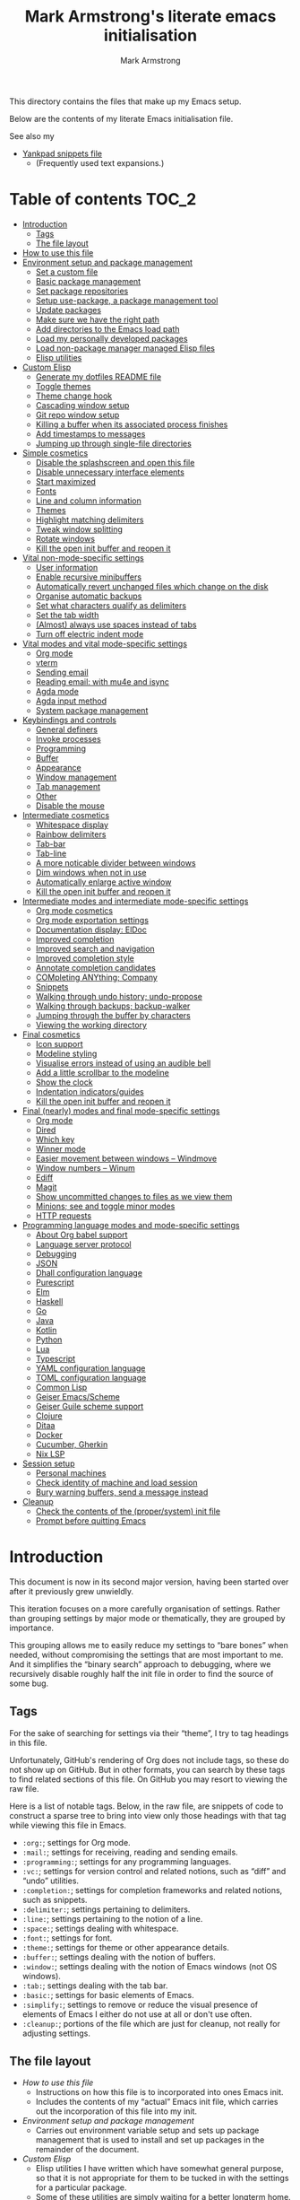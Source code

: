 # This file is automatically generated by emacs-init.org.
# This file should not be modified directly.

#+options: toc:nil tags:t timestamp:nil
#+options: num:nil
#+title: Mark Armstrong's literate emacs initialisation
#+author: Mark Armstrong
#+export_file_name: README.org

This directory contains the files that make up my Emacs setup.

Below are the contents of my literate Emacs initialisation file.

See also my
- [[file:./yankpad.org][Yankpad snippets file]]
  - (Frequently used text expansions.)

* Table of contents                             :TOC_2:
- [[#introduction][Introduction]]
  - [[#tags][Tags]]
  - [[#the-file-layout][The file layout]]
- [[#how-to-use-this-file][How to use this file]]
- [[#environment-setup-and-package-management][Environment setup and package management]]
  - [[#set-a-custom-file][Set a custom file]]
  - [[#basic-package-management][Basic package management]]
  - [[#set-package-repositories][Set package repositories]]
  - [[#setup-use-package-a-package-management-tool][Setup use-package, a package management tool]]
  - [[#update-packages][Update packages]]
  - [[#make-sure-we-have-the-right-path][Make sure we have the right path]]
  - [[#add-directories-to-the-emacs-load-path][Add directories to the Emacs load path]]
  - [[#load-my-personally-developed-packages][Load my personally developed packages]]
  - [[#load-non-package-manager-managed-elisp-files][Load non-package manager managed Elisp files]]
  - [[#elisp-utilities][Elisp utilities]]
- [[#custom-elisp][Custom Elisp]]
  - [[#generate-my-dotfiles-readme-file][Generate my dotfiles README file]]
  - [[#toggle-themes][Toggle themes]]
  - [[#theme-change-hook][Theme change hook]]
  - [[#cascading-window-setup][Cascading window setup]]
  - [[#git-repo-window-setup][Git repo window setup]]
  - [[#killing-a-buffer-when-its-associated-process-finishes][Killing a buffer when its associated process finishes]]
  - [[#add-timestamps-to-messages][Add timestamps to messages]]
  - [[#jumping-up-through-single-file-directories][Jumping up through single-file directories]]
- [[#simple-cosmetics][Simple cosmetics]]
  - [[#disable-the-splashscreen-and-open-this-file][Disable the splashscreen and open this file]]
  - [[#disable-unnecessary-interface-elements][Disable unnecessary interface elements]]
  - [[#start-maximized][Start maximized]]
  - [[#fonts][Fonts]]
  - [[#line-and-column-information][Line and column information]]
  - [[#themes][Themes]]
  - [[#highlight-matching-delimiters][Highlight matching delimiters]]
  - [[#tweak-window-splitting][Tweak window splitting]]
  - [[#rotate-windows][Rotate windows]]
  - [[#kill-the-open-init-buffer-and-reopen-it][Kill the open init buffer and reopen it]]
- [[#vital-non-mode-specific-settings][Vital non-mode-specific settings]]
  - [[#user-information][User information]]
  - [[#enable-recursive-minibuffers][Enable recursive minibuffers]]
  - [[#automatically-revert-unchanged-files-which-change-on-the-disk][Automatically revert unchanged files which change on the disk]]
  - [[#organise-automatic-backups][Organise automatic backups]]
  - [[#set-what-characters-qualify-as-delimiters][Set what characters qualify as delimiters]]
  - [[#set-the-tab-width][Set the tab width]]
  - [[#almost-always-use-spaces-instead-of-tabs][(Almost) always use spaces instead of tabs]]
  - [[#turn-off-electric-indent-mode][Turn off electric indent mode]]
- [[#vital-modes-and-vital-mode-specific-settings][Vital modes and vital mode-specific settings]]
  - [[#org-mode][Org mode]]
  - [[#vterm][vterm]]
  - [[#sending-email][Sending email]]
  - [[#reading-email-with-mu4e-and-isync][Reading email: with mu4e and isync]]
  - [[#agda-mode][Agda mode]]
  - [[#agda-input-method][Agda input method]]
  - [[#system-package-management][System package management]]
- [[#keybindings-and-controls][Keybindings and controls]]
  - [[#general-definers][General definers]]
  - [[#invoke-processes][Invoke processes]]
  - [[#programming][Programming]]
  - [[#buffer][Buffer]]
  - [[#appearance][Appearance]]
  - [[#window-management][Window management]]
  - [[#tab-management][Tab management]]
  - [[#other][Other]]
  - [[#disable-the-mouse][Disable the mouse]]
- [[#intermediate-cosmetics][Intermediate cosmetics]]
  - [[#whitespace-display][Whitespace display]]
  - [[#rainbow-delimiters][Rainbow delimiters]]
  - [[#tab-bar][Tab-bar]]
  - [[#tab-line][Tab-line]]
  - [[#a-more-noticable-divider-between-windows][A more noticable divider between windows]]
  - [[#dim-windows-when-not-in-use][Dim windows when not in use]]
  - [[#automatically-enlarge-active-window][Automatically enlarge active window]]
  - [[#kill-the-open-init-buffer-and-reopen-it-1][Kill the open init buffer and reopen it]]
- [[#intermediate-modes-and-intermediate-mode-specific-settings][Intermediate modes and intermediate mode-specific settings]]
  - [[#org-mode-cosmetics][Org mode cosmetics]]
  - [[#org-mode-exportation-settings][Org mode exportation settings]]
  - [[#documentation-display-eldoc][Documentation display: ElDoc]]
  - [[#improved-completion][Improved completion]]
  - [[#improved-search-and-navigation][Improved search and navigation]]
  - [[#improved-completion-style][Improved completion style]]
  - [[#annotate-completion-candidates][Annotate completion candidates]]
  - [[#completing-anything-company][COMpleting ANYthing; Company]]
  - [[#snippets][Snippets]]
  - [[#walking-through-undo-history-undo-propose][Walking through undo history; undo-propose]]
  - [[#walking-through-backups-backup-walker][Walking through backups; backup-walker]]
  - [[#jumping-through-the-buffer-by-characters][Jumping through the buffer by characters]]
  - [[#viewing-the-working-directory][Viewing the working directory]]
- [[#final-cosmetics][Final cosmetics]]
  - [[#icon-support][Icon support]]
  - [[#modeline-styling][Modeline styling]]
  - [[#visualise-errors-instead-of-using-an-audible-bell][Visualise errors instead of using an audible bell]]
  - [[#add-a-little-scrollbar-to-the-modeline][Add a little scrollbar to the modeline]]
  - [[#show-the-clock][Show the clock]]
  - [[#indentation-indicatorsguides][Indentation indicators/guides]]
  - [[#kill-the-open-init-buffer-and-reopen-it-2][Kill the open init buffer and reopen it]]
- [[#final-nearly-modes-and-final-mode-specific-settings][Final (nearly) modes and final mode-specific settings]]
  - [[#org-mode-1][Org mode]]
  - [[#dired][Dired]]
  - [[#which-key][Which key]]
  - [[#winner-mode][Winner mode]]
  - [[#easier-movement-between-windows--windmove][Easier movement between windows – Windmove]]
  - [[#window-numbers--winum][Window numbers – Winum]]
  - [[#ediff][Ediff]]
  - [[#magit][Magit]]
  - [[#show-uncommitted-changes-to-files-as-we-view-them][Show uncommitted changes to files as we view them]]
  - [[#minions-see-and-toggle-minor-modes][Minions; see and toggle minor modes]]
  - [[#http-requests][HTTP requests]]
- [[#programming-language-modes-and-mode-specific-settings][Programming language modes and mode-specific settings]]
  - [[#about-org-babel-support][About Org babel support]]
  - [[#language-server-protocol][Language server protocol]]
  - [[#debugging][Debugging]]
  - [[#json][JSON]]
  - [[#dhall-configuration-language][Dhall configuration language]]
  - [[#purescript][Purescript]]
  - [[#elm][Elm]]
  - [[#haskell][Haskell]]
  - [[#go][Go]]
  - [[#java][Java]]
  - [[#kotlin][Kotlin]]
  - [[#python][Python]]
  - [[#lua][Lua]]
  - [[#typescript][Typescript]]
  - [[#yaml-configuration-language][YAML configuration language]]
  - [[#toml-configuration-language][TOML configuration language]]
  - [[#common-lisp][Common Lisp]]
  - [[#geiser-emacsscheme][Geiser Emacs/Scheme]]
  - [[#geiser-guile-scheme-support][Geiser Guile scheme support]]
  - [[#clojure][Clojure]]
  - [[#ditaa][Ditaa]]
  - [[#docker][Docker]]
  - [[#cucumber-gherkin][Cucumber, Gherkin]]
  - [[#nix-lsp][Nix LSP]]
- [[#session-setup][Session setup]]
  - [[#personal-machines][Personal machines]]
  - [[#check-identity-of-machine-and-load-session][Check identity of machine and load session]]
  - [[#bury-warning-buffers-send-a-message-instead][Bury warning buffers, send a message instead]]
- [[#cleanup][Cleanup]]
  - [[#check-the-contents-of-the-propersystem-init-file][Check the contents of the (proper/system) init file]]
  - [[#prompt-before-quitting-emacs][Prompt before quitting Emacs]]

* Introduction

[[file:./media/emacs-screenshot-06-26-2021.png]]
This document is now in its second major version, having been
started over after it previously grew unwieldly.

This iteration focuses on a more carefully organisation of settings.
Rather than grouping settings by major mode or thematically,
they are grouped by importance.

This grouping allows me to easily reduce my settings to “bare bones”
when needed, without compromising the settings that are most important to me.
And it simplifies the “binary search” approach to debugging,
where we recursively disable roughly half the init file in order
to find the source of some bug.
** Tags

For the sake of searching for settings via their “theme”,
I try to tag headings in this file.

Unfortunately, GitHub's rendering of Org does not include tags,
so these do not show up on GitHub.
But in other formats, you can search by these tags
to find related sections of this file.
On GitHub you may resort to viewing the raw file.

Here is a list of notable tags.
Below, in the raw file, are snippets of code to construct a sparse tree
to bring into view only those headings with that tag
while viewing this file in Emacs.
- ~:org:~; settings for Org mode.
- ~:mail:~; settings for receiving, reading and sending emails.
- ~:programming:~; settings for any programming languages.
- ~:vc:~; settings for version control and related notions,
  such as “diff” and “undo” utilities.
- ~:completion:~; settings for completion frameworks and related notions,
  such as snippets.
- ~:delimiter:~; settings pertaining to delimiters.
- ~:line:~; settings pertaining to the notion of a line.
- ~:space:~; settings dealing with whitespace.
- ~:font:~; settings for font.
- ~:theme:~; settings for theme or other appearance details.
- ~:buffer:~; settings dealing with the notion of buffers.
- ~:window:~; settings dealing with the notion of Emacs windows
  (not OS windows).
- ~:tab:~; settings dealing with the tab bar.
- ~:basic:~; settings for basic elements of Emacs.
- ~:simplify:~; settings to remove or reduce the visual presence
  of elements of Emacs I either do not use at all or don't use often.
- ~:cleanup:~; portions of the file which are just for cleanup,
  not really for adjusting settings.

** The file layout

- [[How to use this file]]
  - Instructions on how this file is to incorporated
    into ones Emacs init.
  - Includes the contents of my “actual” Emacs init file,
    which carries out the incorporation of this file into my init.
- [[Environment setup and package management]]
  - Carries out environment variable setup
    and sets up package management
    that is used to install and set up packages
    in the remainder of the document.
- [[Custom Elisp]]
  - Elisp utilities I have written which have somewhat general purpose,
    so that it is not appropriate for them to be tucked in
    with the settings for a particular package.
  - Some of these utilities are simply waiting
    for a better longterm home.
- [[Simple cosmetics]]
  - Harmless cosmetic changes, that make the worst case of a
    crash during initialisation more comfortable.
    - Nothing that should affect performance.
  - Activation of my themes.
  - Toggle some basic features. Including but not limited to:
    - For instance, disable splash screens, menus and scroll bars,
    - and enable line numbers and highlighting of parentheses.
- [[Vital non-mode-specific settings]]
  - Change Emacs settings that are vitally important,
    but which are not tied to a specific mode.
  - I identify these settings as
    “will I encounter unexpected behaviour or be likely
     to make mistakes when carrying out basic tasks
     if these settings are not established?”
  - For instance,
    - automatically revert buffers when they've
      changed on the disk,
    - set up proper consideration of delimiters, and
    - ensure indentation behaves correctly.
- [[Vital modes and vital mode-specific settings]]
  - Activate packages I use near constantly, including:
    - Org mode,
    - mu4e, and
    - while I am working on my thesis at least, Agda mode.
  - And change any settings for them that are vital.
- [[Keybindings]]
  - Set up my keybindings.
  - At time of writing, I use [[https://github.com/noctuid/general.el][general]] for all of this setup.
- [[Intermediate cosmetics]]
  - Cosmetics which are not absolutely vital,
    but make me significantly more comfortable and at home.
  - Or cosmetics that may be vital, but were not simple enough
    to set up to go higher, where a failure
    would have more significant repercussions.
  - Including
    - display of some whitespace characters,
    - colouring of delimiters,
    - visuals that assist with distinguish the buffer in use more.
- [[Intermediate modes and intermediate mode-specific settings]]
  - Additional modes and additional settings for modes installed above
    which are not vital, but important.
  - Including:
    - The majority of settings Org mode,
      in particular cosmetic settings
      and exportation settings.
    - Completion and snippets setup.
    - Undo assistants setup.
- [[Final cosmetics]]
  - Any cosmetic settings that didn't fit in above.
  - These should be truly “just for comfort” settings.
- [[Final modes and final mode-specific settings]]
  - Any modes that didn't fit in above.
  - In the future, this section may need to be broken up
    if the number of headings here becomes excessive.
- [[Session setup]]
  - Code to open my starting tabs and files,
    setting up the session for me.
- [[Cleanup]]
  - Any final tasks, including
    - checking that the actual init file has not been tampered with,
    - generating the README for the Emacs directory
      of my dotfiles repo automatically,
    - and as the last action, add a prompt before
      quitting Emacs; if we reach the end of this file,
      everything has gone well and we should be ready to start work,
      so we are unlikely to want to leave Emacs anytime soon.

* How to use this file

I don't like to export this file to the proper Emacs init file,
since that file may be modified by Emacs itself
or sometimes other programs.
(See below where we [[Set a “custom” file]], which should
 avoid most modifications on Emacs' end;
 I've still had external programs feel it's appropriate
 to edit the file without my explicit permission
 (the Agda installation process in particular).)
I like to keep that file a bit bare so I can catch any changes
made to it by entities other than myself.

So instead, I create a symbolic link to this file in ~~/.config/emacs/~,
then add to ~~/.config/emacs/init.el~
(see https://www.gnu.org/software/emacs/manual/html_node/emacs/Find-Init.html
 for a discussion of the acceptable locations for the init file)
these lines:
#+name: dotemacs-expected-elisp
#+begin_src emacs-lisp
;; BEGIN my edits

;; Enable editing of version controlled files through symlinks.
;; Usual setting is to ask, which means asking each time my init is opened
;; since I use a symlink to it.
(setq vc-follow-symlinks t)

;; Delete the old tangled and compiled init file.
;; Shouldn't be necessary, but better safe than sorry.
(delete-file "~/.config/emacs/emacs-init.el")
(delete-file "~/.config/emacs/emacs-init.elc")

;; Load my init file.
(org-babel-load-file "~/.config/emacs/emacs-init.org")

;; END my edits
#+end_src

In [[Cleanup]] below, we check the contents of the proper Emacs init file
against the above contents,
to warn me if changes are made.
Hence why the above source block is tangled to ~/tmp/init.el~.

* Environment setup and package management

Before we really begin, we ensure environment settings are correct
and setup ~use-package~ as a package manager.

** Set a custom file

Emacs will, by default, insert all sorts of “custom” settings
into our actual init file
(~~/.emacs~, ~/.emacs.el~, ~./emacs.d/init.el~, or ~/.config/emacs/init.el~;
 see [[https://www.gnu.org/software/emacs/manual/html_node/emacs/Find-Init.html]])
especially those set via GUIs.

In order to avoid polluting that file, let's set it to use
a particular one. In fact, let's put it under my version control,
so I will be more able to notice changes to it.
#+begin_src emacs-lisp
(setq custom-file "~/dotfiles/emacs/custom.el")
(ignore-errors (load custom-file))
#+end_src

** Basic package management

~package~ gives us the basic tools to add packages from repositories
to Emacs.
#+begin_src emacs-lisp
(require 'package)
#+end_src

We will shortly setup a package manager to ease installation of packages.

** Set package repositories

By default, the only package repository is the ELPA repo.
See the list of packages contained therein [[http://elpa.gnu.org/packages/][here]].

Here we add the MELPA repo and the NonGNU repo,
then refresh to get the latest contents.
#+begin_src emacs-lisp
(add-to-list 'package-archives '("melpa" . "https://melpa.org/packages/"))
(add-to-list 'package-archives '("nongnu" . "https://elpa.nongnu.org/nongnu/"))
(package-initialize)
(package-refresh-contents)
#+end_src

If needed, we can set ~package-archive-priorities~
to set the priority for these repositories.

Older versions of Org and the “Org+Contrib” package were hosted at
http://orgmode.org/elpa/,
but after Org 9.5, they are no longer distributed there.
Now Org is best available though GNU ELPA, and there is a new
“Org-Contrib” package available through NonGNU ELPA
(the + was dropped from the name).

** Setup use-package, a package management tool

The ~use-package~ package provides an easy-to-use interface
to install and customise packages.

I generally use it just to avoid having to ~package-install~ packages
whenever I migrate systems.
I haven't properly learned how to customise packages using it;
generally I just write my customisations as plain Elisp
after the ~use-package~ invocation to install them.
Where you see me use ~use-package~ to apply customisations,
I have probably copied someone else's initialisation.

Unless it's already installed, update the packages archives,
then install the most recent version of “use-package”.
#+begin_src emacs-lisp
(unless (package-installed-p 'use-package)
  (package-refresh-contents)
  (package-install 'use-package))

(require 'use-package)
#+end_src

I always want to download packages that aren't installed.
#+begin_src emacs-lisp
(setq use-package-always-ensure t)
#+end_src

** Update packages

For the moment, I use the ~auto-package-update~ to automatically update
packages for me.
#+begin_src emacs-lisp
(use-package auto-package-update
  :config
  ;; Delete residual old versions
  (setq auto-package-update-delete-old-versions t)
  ;; Do not bother me when updates have taken place.
  (setq auto-package-update-hide-results t)
  ;; Update installed packages at startup if there is an update pending.
  (auto-package-update-maybe))
#+end_src

** Make sure we have the right path

See https://github.com/purcell/exec-path-from-shell
#+begin_src emacs-lisp
(use-package exec-path-from-shell)
(when (memq window-system '(mac ns x))
  (exec-path-from-shell-initialize))
#+end_src

** Add directories to the Emacs load path

Elisp files installed as part of a package
from an external package manager are, by convention,
installed under a relevant ~share~ directory.

Here we check if those install locations exist on the system,
and if so, add their subdirectories to the Emacs load path.

Rather than simply adding to ~load-path~, we recursively add
all subdirectories of the directory in question
using the ~normal-top-level-add-subdirs-to-loadpath~.
This function works out of the directory
pointed to by the ~default-directory~ variable;
so we rebind that locally before the call
(and make use of dynamic scoping).
See https://www.emacswiki.org/emacs/LoadPath.

The Debian package manager ~apt~ installs
to an ~emacs/site-lisp~ folder.
#+begin_src emacs-lisp
(let ((default-directory "/usr/local/share/emacs/site-lisp/"))
  (when (file-directory-p default-directory)
    (normal-top-level-add-subdirs-to-load-path)))
#+end_src

Guix and Nix both install Elisp under the ~share/emacs~ directories
within their profile folder.
I only use a single profile, so no need to hunt out the correct one.
#+begin_src emacs-lisp
(let ((default-directory "~/.guix-profile/share/emacs/"))
  (when (file-directory-p default-directory)
    (normal-top-level-add-subdirs-to-load-path)))

(let ((dir "~/.nix-profile/share/emacs/"))
  (when (file-directory-p dir)
    (normal-top-level-add-subdirs-to-load-path)))
#+end_src

** Load my personally developed packages

This directory is for Elisp packages I develop myself
or that I download without use of a package manager.
#+begin_src emacs-lisp
(setq my/developed-packages-dir "~/dotfiles/emacs/developed-packages")
#+end_src

As above, add recursively add all subdirectories of this directory
to the load path, so that git repositories can be added here.
#+begin_src emacs-lisp
(let ((default-directory my/developed-packages-dir))
  (normal-top-level-add-subdirs-to-load-path))
#+end_src

** Load non-package manager managed Elisp files

This directory is for Elisp files I develop myself
or that I download without use of a package manager.
#+begin_src emacs-lisp
(setq my/unmanaged-elisp-dir "~/dotfiles/emacs/elisp")
#+end_src

As above, add recursively add all subdirectories of this directory
to the load path, so that git repositories can be added here
as subtrees in this directory, and the ~.el~ files will be picked up.
But do also pick up Elisp files found at the top of the directory.
#+begin_src emacs-lisp
(let ((default-directory my/unmanaged-elisp-dir))
  (add-to-list 'load-path default-directory) ;; Load files at the top of the directory.
  (normal-top-level-add-subdirs-to-load-path))
#+end_src

*** Git subtrees

If the Elisp we are adding to this directory is managed in a Git repository,
but not in one of our package managers,
we can make use of Git subtrees to incorporate that repository
into this one.

Begin by adding the repository as follows (run this from the top level of this repository),
assuming you wish to import the ~main~ branch.
#+begin_example shell
git subtree add --prefix emacs/elisp/my-cool-elisp  https://github.com/cool-guy/my-cool-elisp.git main --squash
#+end_example
The ~--squash~ flag squashes the history of the imported repository.

You may then update the subtree when changes occur to the imported repository (~main~ branch).
#+begin_example shell
git subtree pull --prefix emacs/elisp/my-cool-elisp https://github.com/cool-guy/my-cool-elisp.git main --squash
#+end_example
Again, note the ~--squash~ flag.

You may also push any changes you make back to the imported repository.
Though unless you have forked the project, you may wish to push to branch other than ~main~.
#+begin_example shell
git subtree push --prefix unicode-sty https://github.com/armkeh/unicode-sty.git main
#+end_example

** Elisp utilities

These utility packages simplify many families of tasks.

~s~ is for ~s~-tring management.
#+begin_src emacs-lisp
(use-package s)
#+end_src

~f~ is for ~f~-ile management.
#+begin_src emacs-lisp
(use-package f)
#+end_src

* Custom Elisp

Some of this code may be moved to separate files later,
but it's small and collected here for now.

** Generate my dotfiles README file

I want my README file for this directory
to be automatically kept up to date when changes are made.

First, we define a template for the README with some brief preamble
and a table of contents.
Note that this by itself is not sufficient to act as the final README;
the ~include~ command will not be honoured by GitHub's Org rendering.
This is just an inbetween to allow us to export
the final version of the ~README.org~ file.
#+name: readme-template
#+begin_src org
,#+Options: toc:nil tags:t timestamp:nil
,#+Export_file_name: README.org

# This file is tangled from emacs-init.org,
# and should not be modified directly.

This directory contains the files that make up my Emacs setup.

Below are the contents of my literate Emacs initialisation file.

See also my
- [[./yankpad.org][Yankpad snippets file]]
  - (Frequently used text expansions.)

,* Table of contents  :TOC_2:

,* The contents       :ignore:

,#+include: ~/dotfiles/emacs/emacs-init.org
#+end_src

Now, we define a function to automatically export the intermediate file to the final one.
Upon export or tangling the code below will include the above template;
in my actual init it is just referenced using [[https://orgmode.org/manual/Noweb-Reference-Syntax.html][noweb syntax]].
#+begin_src emacs-lisp
(defun my/dotfiles-readme-generate ()
  "Automatically construct and tangle my Emacs init git README file"
  (interactive)
  (message (concat "Generating Emacs init git README file"))
  (let* ((readme-directory "~/dotfiles/emacs/")
         (readme-temporary-filepath (concat readme-directory "README.temp.org"))
         (readme-final-filepath (concat readme-directory "README.org")))
    (with-temp-buffer
      (org-mode)
      (cd readme-directory) ;; Must move to directory to export into
      (insert "#+Options: toc:nil tags:t timestamp:nil
,#+Export_file_name: README.org

# This file is tangled from emacs-init.org,
# and should not be modified directly.

This directory contains the files that make up my Emacs setup.

Below are the contents of my literate Emacs initialisation file.

See also my
- [[./yankpad.org][Yankpad snippets file]]
  - (Frequently used text expansions.)

,* Table of contents  :TOC_2:

,* The contents       :ignore:

,#+include: ~/dotfiles/emacs/emacs-init.org") ;; Insert the template
      (delete-file readme-final-filepath) ;; Delete existing README (if it exists)
      (let ((inhibit-message t)) ;; Don't put messages in the minibuffer during this
        (org-org-export-to-org)) ;; Export to the final README file
        (with-temp-buffer
          ;; Visit the generated file, and place a warning not to edit the file.
          (find-file readme-final-filepath)
          (beginning-of-buffer)
          (insert "# This file is automatically generated by emacs-init.org.\n")
          (insert "# This file should not be modified directly.\n\n")
          (save-buffer)
          (kill-buffer))))
  (message "Generated Emacs init git README file"))
#+end_src

** Toggle themes

These functions allow me to clear and toggle my themes.
#+begin_src emacs-lisp
(defun disable-all-custom-themes ()
  "Disable all custom themes.
   Returns the previous highest precendence theme
   (nil if no themes were previously enabled).

   Implementation:
     Gets the highest precedence applied theme as the first element
     of custom-enabled-themes.

     Then iteratively disables all the themes in custom-enabled-themes.
  "
  (let ((most-recent-theme (car custom-enabled-themes)))
    (while (car custom-enabled-themes)
      (disable-theme (car custom-enabled-themes)))
    most-recent-theme))

(defun toggle-my-themes ()
  "Disable all custom, then try to toggle the themes
   my-dark-theme and my-light-theme, in that if one was
   the last applied theme, the other will be applied.

   If neither was the last applied theme, my-dark-theme
   will be applied as a default.
  "

  (let ((most-recent-theme (disable-all-custom-themes)))
    (if (eq most-recent-theme my/dark-theme)
        (load-theme my/light-theme t)
        (load-theme my/dark-theme t))))
#+end_src

** Theme change hook

[[https://www.reddit.com/r/emacs/comments/4v7tcj/][Apparently]],
there is no hook in Emacs for when a theme change occurs.
This code snippet, taken from the linked reddit post, defines one I can use.
#+begin_src emacs-lisp
(defvar after-load-theme-hook nil
  "Hook run after a color theme is loaded using `load-theme'.")
(defadvice load-theme (after run-after-load-theme-hook activate)
  "Run `after-load-theme-hook'."
  (run-hooks 'after-load-theme-hook))
#+end_src

** Cascading window setup

I set up my default desktop using a “cascading pattern”,
moving from larger windows in the upper right to
smaller windows in the lower left.

This works best with 2 or 3 windows, but it can be used for more.

The process is:
- If there are two or more files left to open:
  - Create a new window to the left.
  - Open the next file.
  - Move the focus to the left.
  - If there are two or more files left to open:
    - Create a new window below.
    - Open the next file.
    - Move focus down.
- Else if there is one file left to open,
  open it.
- Else, quit.
#+begin_src emacs-lisp
(defun cascading-find-files (files)
  "Opens a set of files in a cascading series of windows,
created by splitting the current window.
The windows begin in the upper right, with the first file,
and move left and then down, each window being half the size
of the previous (as long as this is possible)."
  (while files ;; there's at least one file to open
    (find-file (car files))
    (setq files (cdr files))
    (when files ;; there are two or more files
      (split-window nil nil 'left)
      (other-window 1)
      (find-file (car files)) ;; open second file on the left
      (setq files  (cdr files))
      (when files ;; there are still more files, so split horizontally
        (split-window nil nil 'below)
        (other-window 1)))))
#+end_src

:TODO: Create a alternate method for vertical screens, preferably also allowing on-the-fly switching between the two setups.

** Git repo window setup

I commonly set up my window to have the magit status buffer open on the right
and the file I am actively working on on the left.
This can easily be accomplished interactively by simply starting up magit.

But if I am setting up a number of tabs at once
(for instance if I have to work on a number of deployment repositories simultaneously
 or in quick succession),
I can use this convenience function to programmatically set up this layout.
#+begin_src emacs-lisp
(defun create-git-repo-tab (repo-path tab-name)
  "Given `repo-path` is a path to a Git repository, create a new tab named `tab-name`
   with a split frame between the top level of that Git repository and a magit window for it."
  (tab-new)
  (tab-rename tab-name)
  (find-file repo-path)
  (split-window nil nil 'right)
  (magit))
#+end_src

** Killing a buffer when its associated process finishes

When starting an asynchronous process using ~async-shell-command~,
a buffer is created and brought into focus in another window
to show the output of the command.

We can use ~start-process~ or other functions to start
asynchronous processes without bringing into display,
if that's desired. Instead of that though,
I often want to see the output,
but don't want the buffer to remain once the process
has finished.

This function can be assigned to a sentinel for a process
to kill its associated buffer when the process finishes.
#+begin_src emacs-lisp
(defun kill-buffer-and-its-windows-on-process-finish (process signal)
  (when (memq (process-status process) '(exit signal))
    (kill-buffer-and-its-windows (process-buffer process))
    (shell-command-sentinel process signal)))
#+end_src

This depends upon
#+begin_src emacs-lisp
(defun kill-buffer-and-its-windows (buffer &optional msgp)
  "Kill BUFFER and delete its windows.  Default is `current-buffer'.
BUFFER may be either a buffer or its name (a string)."
  (interactive (list (read-buffer "Kill buffer: " (current-buffer) 'existing) 'MSGP))
  (setq buffer  (get-buffer buffer))
  (if (buffer-live-p buffer)            ; Kill live buffer only.
      (let ((wins  (get-buffer-window-list buffer nil t))) ; On all frames.
        (when (and (buffer-modified-p buffer)
                   (fboundp '1on1-flash-ding-minibuffer-frame))
          (1on1-flash-ding-minibuffer-frame t)) ; Defined in `oneonone.el'.
        (when (kill-buffer buffer)      ; Only delete windows if buffer killed.
          (dolist (win  wins)           ; (User might keep buffer if modified.)
            (when (window-live-p win)
              ;; Ignore error, in particular,
              ;; "Attempt to delete the sole visible or iconified frame".
              (condition-case nil (delete-window win) (error nil))))))
    (when msgp (error "Cannot kill buffer.  Not a live buffer: `%s'" buffer))))
#+end_src
from Emacs wiki's [[https://www.emacswiki.org/emacs/download/misc-cmds.el][misc commands]].
:TODO: Check out more of those commands; some may be useful.

** Add timestamps to messages

This utility function, which is useful for adding timestamps to the message buffer,
is taken from the Emacs StackExchange: https://emacs.stackexchange.com/a/38511
#+begin_src emacs-lisp
(defun my/timestamp-message (FORMAT-STRING &rest args)
  "Advice to run before `message' that prepends a timestamp to each message.
Activate this advice with:
  (advice-add 'message :before 'my/ad-timestamp-message)
Deactivate this advice with:
  (advice-remove 'message 'my/ad-timestamp-message)"
  (if message-log-max
      (let ((deactivate-mark nil)
            (inhibit-read-only t))
        (with-current-buffer "*Messages*"
          (goto-char (point-max))
          (if (not (bolp))
              (newline))
          (insert (format-time-string "[%F %T.%3N] "))))))

(advice-add 'message :before 'my/timestamp-message)
#+end_src

** Jumping up through single-file directories

This code is based on a [[https://github.com/Fuco1/dired-hacks/issues/189#issuecomment-1032577662][function]] suggested in an issue
in the [[https://github.com/Fuco1/dired-hacks][dired-hacks]] repository.
Unlike that code, this function does not make the jump;
it simply finds the appropriate directory.
We can jump to it with a call to ~dired~.
#+begin_src emacs-lisp
(defun my/collapse-parent-directories ()
  "Find the first parent directory of the current directory
which contains more than one file.
Stop if an unreadable path is encountered."
  (interactive)
  (letrec ((previous (expand-file-name default-directory))
           (path (f-parent previous)))
    (while (and (file-directory-p path)
                (file-readable-p path)
                (= 1 (length (f-entries path))))
      (setq previous path)
      (setq path (f-parent path)))
    path))
#+end_src

Now define a jump function as we described.
#+begin_src emacs-lisp
(defun my/dired-up-collapsing-parent-directories ()
  (interactive)
  (dired (my/collapse-parent-directories)))
#+end_src

* Simple cosmetics

** Disable the splashscreen and open this file  :basic:simplify:

This way, if something goes wrong below, I am positioned to fix it
right away.
#+begin_src emacs-lisp
(setq inhibit-splash-screen t)
(setq my/emacs-init-file "~/dotfiles/emacs/emacs-init.org")
(find-file my/emacs-init-file)
#+end_src
This file will be closed and re-opened below, to ensure
all cosmetic changes show correctly.

** Disable unnecessary interface elements       :basic:simplify:

I don't use the menubar, toolbar (icons usually below the menu),
or scroll bars.
#+begin_src emacs-lisp
(menu-bar-mode -1)
(tool-bar-mode -1)
(scroll-bar-mode -1)
#+end_src

** Start maximized                              :basic:

I almost exclusively use Emacs in a maximized frame (OS window),
though not a fullscreen one.
The distinction being that in some OSes (notably MacOS),
fullscreen windows are assigned to their own virtual desktop;
I have found virtual desktops don't fit in my workflow, so I them,
and hence avoid fullscreen-ing Emacs.
#+begin_src emacs-lisp
(add-to-list 'default-frame-alist '(fullscreen . maximized))
#+end_src

** Fonts                                        :font:

:TODO: Check if these fonts are installed on the system first, so we don't end up with unknown font settings.

I currently use the [[https://github.com/be5invis/Iosevka][Iosevka]] family of fonts,
because of their efficient saving of horizontal space.
Set it as the default font and the fixed-pitch font.
#+begin_src emacs-lisp
(set-face-attribute 'default nil :family "Iosevka")
(set-face-attribute 'fixed-pitch nil :family "Iosevka")
#+end_src

Again, for space saving, I like a relatively small font.
100 is usually the sweet spot.
But some on some systems (in particular, on MacOS in my experience),
it is a bit too small, to the point of possible eye strain;
so I define the means to toggle between a slightly larger size,
which are used in [[Keybindings and controls][custom keybindings below]].
#+begin_src emacs-lisp
(setq my/default-font-height 100)
(setq my/default-font-height-bigger 120)

(defun my/set-default-font-height (&optional height)
  (interactive)
  (let ((height (or height my/default-font-height)))
    (set-face-attribute 'default nil :height height)))

(defun my/set-default-font-height-bigger ()
  (interactive)
  (my/set-default-font-height my/default-font-height-bigger))
#+end_src
Notice that for the default font, we specify an explicit height;
the heights for other fonts are relative to this.
(So if their heights were to be specified, it should be as a multiplier,
 e.g. ~:height 1.5~.)

I also install the Google Noto fonts which have better unicode coverage.
But I find that the characters come out too large,
causing extra space between lines. So scale down the Noto faces.
#+begin_src emacs-lisp
(add-to-list
  'face-font-rescale-alist
  '(".*Noto.*" . 0.8))
#+end_src

Symbola is also a great font to install for coverage,
but the license situation for it is a bit tricky.
I can install it using ~apt~, but it's not available using Guix;
so I've moved away from using it.

I've also found I need to explicitly set some “fallback” fonts.
In particular, for symbols such as Emoji.
#+begin_src emacs-lisp
(set-fontset-font t 'symbol "Noto Color Emoji" nil 'append)
#+end_src

** Line and column information                  :line:

*** Line numbers

As of Emacs 26, ~display-line-numbers-mode~ is the “proper”
way to display line numbers next to a buffer.
(Before 26, ~linum-mode~ was the usual method.)
#+begin_src emacs-lisp
(add-hook 'text-mode-hook 'display-line-numbers-mode)
(add-hook 'prog-mode-hook 'display-line-numbers-mode)
#+end_src
Line numbers are distruptive in some other modes,
hence why set them to show only in ~text-mode~ and ~prog-mode~ above.
To enable them globally, one would use ~global-display-line-numbers-mode~.

I find it concerning when the width of the column
used for line numbers grows throughout the document;
it makes me think Org mode headlines further down are nested.
Setting ~display-line-numbers-width-start~ causes the system
to count the number of lines when opening a buffer, and
set the minimum width necessary to display all line numbers.
It wastes some screen space, but is good for my sanity.
#+begin_src emacs-lisp
(setq display-line-numbers-width-start t)
#+end_src

*** Display the column number as well as the line number

Toggle on display of the current column number,
alongside the line number, on the modeline.
#+begin_src emacs-lisp
(column-number-mode)
#+end_src

*** Fill column display

Traditionally, it's good style to keep lines under 80 characters wide.
I follow this tradition (though recently some argue the amount should be increased).

The (as of Emacs 27) built in ~display-fill-column-indicator-mode~ puts a ruler,
by default at 70 characters.
#+begin_src emacs-lisp
(global-display-fill-column-indicator-mode t)
#+end_src

Note that with ~org-indent-mode~, the ruler will be off
by the length of the indentation (i.e. it will be
at line 68 if indented 2 characters, 66 if indented 4, etc).
That's okay; the ruler is there as a reminder more than a firm guideline.

Prior to Emacs 27, ~fci-mode~ could be used for this purpose,
but I found it to cause noticable lag.
Using ~whitespace-mode~ to highlight lines exceeding a certain number
of characters was my preferred approach at that time.

** Themes                                       :theme:

I use Protesilaos Stavrou's [[https://protesilaos.com/modus-themes/][Modus themes]], which
“[conform] with the highest standard for colour contrast
 between background and foreground values”.
Prior to this I used the ~vibrant~ and ~nord-light~ themes
from [[https://github.com/hlissner/emacs-doom-themes][doom-themes]], but the Modus don't leave me desiring any other themes.
#+begin_src emacs-lisp
(use-package modus-themes)
#+end_src

By default, I prefer the dark ~modus-vivendi~,
but like to toggle between it and the light ~modus-operandi~ at need.
#+begin_src emacs-lisp
(setq my/dark-theme 'modus-vivendi)
(setq my/light-theme 'modus-operandi)

(load-theme my/dark-theme t)
#+end_src

The ~modus-themes-region~ setting
changes the highlighting of selected text.
By default, the background of the selection is gray,
and all text is given the a neutral foreground colour.
Instead, let's use just a tinted background,
and leave the foreground colours as they are.
#+begin_src emacs-lisp
(setq modus-themes-region 'bg-only)
#+end_src

** Highlight matching delimiters                :delimiter:theme:

It's useful to highlight the matching delimiter when the cursor
is on its match, especially when coding in Lisps.
#+begin_src emacs-lisp
(show-paren-mode 1)
#+end_src

The Modus themes give various settings for highlighting the match;
the ~intense~ option applies a saturated background colour,
and ~intense-bold~ is the same but it also applies the bold face.
#+begin_src emacs-lisp
(setq modus-themes-paren-match 'intense-bold)
#+end_src

This older code achieved a similar effect by making the background
of the matching delimiter black and the foreground white
(which stood out against my usually rainbow coloured delimiters).
#+begin_example emacs-lisp
(custom-theme-set-faces
 'user
 '(show-paren-match ((t (:foreground "white"
                         :background "black"
                         :weight ultra-bold)))))
#+end_example

** Tweak window splitting                       :window:

Emacs has several facilities for splitting windows,
including commands for splitting
- vertically (~C-x 2~),
- horizontally (~C-x 3~), and
- sensibly (not interactive).

(For the uninitiated, a /window/ in Emacs is not the same as
 the OS window. Each OS window is a /frame/, and each pane within
 a frame is called a /window/. Emacs predates modern terminology.)

I generally prefer a side-by-side setup for my windows,
particularly when working from a desk with a wide or ultra-wide monitor.
But I don't like Emacs to make more than two columns (windows side-by-side).
So I have created a package, https://github.com/armkeh/consistent-window-splits,
to enforce that behaviour.
#+begin_src emacs-lisp
(require 'consistent-window-splits)
(consistent-window-splits-automatically-optimize)
#+end_src

Also, disable vertical splits.
#+begin_src emacs-lisp
(consistent-window-splits-prevent-vertical-splits)
#+end_src

** Rotate windows                               :window:

Sometimes you find yourself with a less-than-ideal window layout,
particularly when Emacs has split the window for you several times.
While it's always possible to close all but one window,
manually set up the splits, and the re-visit the correct buffers,
this is tedious and gets you out of your flow.

The package [[https://github.com/daichirata/emacs-rotate][rotate]] aims
to automate that work in a similar way to the rotation behaviour in ~tmux~.
#+begin_src emacs-lisp
(use-package rotate)
#+end_src

** Kill the open init buffer and reopen it      :cleanup:

To ensure all these cosmetic changes are picked up,
kill my init buffer that we opened earlier and reopen it.
#+begin_src emacs-lisp
(kill-buffer "emacs-init.org")
(find-file my/emacs-init-file)
#+end_src

* Vital non-mode-specific settings

** User information                             :basic:

#+begin_src emacs-lisp
(setq user-full-name "Mark Armstrong")
(setq user-mail-address "markparmstrong@gmail.com")
#+end_src

** Enable recursive minibuffers                 :basic:

Allow me to activate minibuffer commands while in the minibuffer;
also, show an indicator as to the current depth of the minibuffer.
#+begin_src emacs-lisp
(setq enable-recursive-minibuffers t)
(minibuffer-depth-indicate-mode)
#+end_src

** Automatically revert unchanged files which change on the disk :vc:

Ideally this helps us avoid conflicts, in case I edit open files elsewhere.
Note reverting will not take place if there are unsaved changes,
so this is relatively safe.
#+begin_src emacs-lisp
(global-auto-revert-mode t)
#+end_src

I do use automatic syncing tools and sometimes work on other systems;
conflicts can still happen if one system is offline or the syncing
gets behind some other way, but with automatic reverts
it's less likely I trip over my own changes.

** Organise automatic backups                   :vc:

(These settings form the basis for
 a crude form of offline version control
 for [[Walking through undo history; undo-propose][undo-propose]]
 and [[Walking through backups; backup-walker][backup-walker]]
 which provide utilities to make use of undos and backups
 as version control.)

Emacs, by default, creates an automatic backup of
the contents of a file before each editing session for the file
See [[https://www.gnu.org/software/emacs/manual/html_node/elisp/Backup-Files.html][the manual]]
for all of the details of how and when this is done.

By default, the backup file is placed in the same directory,
and tagged as a backup by appending ~~~ to its name.
This creates a fair bit of clutter;
we can set a location to store all backups to avoid that.
#+begin_src emacs-lisp
(setq backup-directory-alist '(("." . "~/emacs-backups")))
#+end_src

We can use these backups as a crude form of offline version control.
We ask Emacs to number them by setting ~version-control~,
and also to limit the amount of history through ~kept-old-versions~.
Setting ~delete-old-versions~ prevents asking for confirmation
before deleting the excess versions.
#+begin_src emacs-lisp
(setq version-control t)
(setq kept-old-versions 50)
(setq delete-old-versions t)
#+end_src

Do backup files even if they are covered by version control;
we still want this local crude version control
as an added history.
#+begin_src emacs-lisp
(setq vc-make-backup-files t)
#+end_src

As we said above, by default, Emacs makes a new backup
for each editing session on the file.
But since I leave Emacs open almost perpetually,
that can be quite infrequent.
This snippet from
[[https://github.com/alhassy/emacs.d#automatic-backups][Musa Alhassy's init]]
“tricks” Emacs into making a backup each time we save.
#+begin_src emacs-lisp
(defun my/force-backup-of-buffer ()
  "Lie to Emacs, telling it the curent buffer has yet to be backed up."
  (setq buffer-backed-up nil))

(add-hook 'before-save-hook  'my/force-backup-of-buffer)
#+end_src

** Set what characters qualify as delimiters    :delimiter:

*** Angle brackets are not delimiters to me

First, don't treat angle brackets as delimiters; even when writing
HTML or XML, I don't want them to qualify as delimiters for
the purpose of ~show-paren-mode~, ~check-paren~ and ~rainbow-delimiters~.
Treat them as symbols instead (this is the meaning of ~_~ in the
syntax table).
#+begin_src emacs-lisp
(defun my/<>-symbol-syntax ()
  (modify-syntax-entry ?> "_")
  (modify-syntax-entry ?< "_"))
#+end_src

~modify-syntax-table~ works on the current buffer
(unless given a buffer as optional argument)
and so we need to apply those modifications in each buffer.
#+begin_src emacs-lisp
(add-hook 'org-mode-hook 'my/<>-symbol-syntax)
(add-hook 'prog-mode-hook 'my/<>-symbol-syntax)
(add-hook 'text-mode-hook 'my/<>-symbol-syntax)
#+end_src

The ~org-mode~ function modifies the entries when run,
and ~yankpad~ runs it regularly (albeit in a temporary buffer,
but the modification “leaks”), so we need to undo those
modifications.
#+begin_src emacs-lisp
(defadvice org-mode (after override-<>-syntax activate)
  (my/<>-symbol-syntax))
#+end_src

Side note: I'm honestly uncertain if the “leaking” of
the syntax entry modifications from temporary buffers is a bug.
It's likely just unintuitive behaviour.
It can be observed easily; just modify the entry for i.e. ~<~,

and evaluate
#+begin_example emacs-lisp
(with-temp-buffer
  (org-mode))
#+end_example
and observe your modifications are undone.

*** These unicode characters are delimiters

Do treat these unicode symbols as delimiters.
The first character in each entry means either
- “open delimiter”, if it's a ~(~, or
- “close delimiter”, if it's a ~)~.
The second symbol designates the matching delimiter.
#+begin_src emacs-lisp
(defun my/unicode-delimiter-syntax ()
  (modify-syntax-entry (string-to-char "⟨") "(⟩")
  (modify-syntax-entry (string-to-char "⟩") ")⟨")
  (modify-syntax-entry (string-to-char "⟪") "(⟫")
  (modify-syntax-entry (string-to-char "⟫") ")⟪")
  (modify-syntax-entry (string-to-char "⟦") "(⟧")
  (modify-syntax-entry (string-to-char "⟧") ")⟦")
  (modify-syntax-entry (string-to-char "⁅") "(⁆")
  (modify-syntax-entry (string-to-char "⁆") ")⁅")
  (modify-syntax-entry (string-to-char "｛") "(｝")
  (modify-syntax-entry (string-to-char "｝") ")｛")
  (modify-syntax-entry (string-to-char "“") "(”")
  (modify-syntax-entry (string-to-char "”") ")“"))
#+end_src

Apply those syntax entry modifications.
#+begin_src emacs-lisp
(add-hook 'prog-mode-hook 'my/unicode-delimiter-syntax)
(add-hook 'text-mode-hook 'my/unicode-delimiter-syntax)
#+end_src

** Set the tab width                            :space:

I usually use spaces instead of tabs,
but when I do see tabs, I want them to be narrow.
Indentation should not take up large amounts of the screen.
#+begin_src emacs-lisp
(setq-default tab-width 2)
#+end_src

** (Almost) always use spaces instead of tabs   :space:

Many modes check this variable to decide whether to insert
spaces or tabs when pressing the tab key to indent.
I prefer spaces, so set it to ~nil~ so tabs aren't used.
#+begin_src emacs-lisp
(setq-default indent-tabs-mode nil)
#+end_src

Not all modes use this setting; in particular, I've noticed
Go mode does not. But that's appropriate, as the
(strongly recommended) Go formatting style uses tabs.

Notice (elsewhere) the variable ~org-src-tab-acts-natively~;
if this is set to non-nil, then tabs inside ~src~ blocks
will act according to the behaviour of the appropriate mode,
even though Org in general seems to use spacing for indenting
(regardless of the setting of ~indent-tabs-mode~).

** Turn off electric indent mode                :space:

I don't use this or appreciate its interference.
#+begin_src emacs-lisp
(electric-indent-mode -1)
#+end_src

* Vital modes and vital mode-specific settings

** Org mode                                     :org:

*** Preamble

I use Org for almost everything, and utilise many
of the extras included in ~org-contrib~ (previously ~org-plus-contrib~).
#+begin_src emacs-lisp
(use-package org
  :ensure org-contrib
  :config
  (require 'ox-extra))
#+end_src

*** Literate programming

**** Execution

By default, Emacs will query whether we /actually/ want to
execute code when we evaluate a code block. Also, it seems to
just /not/ execute code marked for execution during export
in an ~org~ file. I want both of these functionalites,
so I remove the safety.
#+name: evaluate-no-confirm
#+begin_src emacs-lisp
(setq org-confirm-babel-evaluate nil)
#+end_src

By default only emacs lisp can be evaluated.
Documentation [[https://orgmode.org/manual/Languages.html][here]].
I activate a few other languages here, and then more
in the [[Programming language modes and mode-specific settings]] section.
:TODO: Move other languages to that section.
#+name: evaluate-languages
#+begin_src emacs-lisp
(require 'ob-shell)
(require 'ob-haskell)
(require 'ob-latex)
(require 'ob-C)
(require 'ob-java)
(require 'ob-ruby)
(require 'ob-plantuml)
(require 'ob-R)
(require 'ob-dot)
(require 'ob-sql)
(require 'ob-python)
(require 'ob-js)
#+end_src

For shell code, we need to initialise via this function.
See [[https://emacs.stackexchange.com/questions/37692/how-to-fix-symbols-function-definition-is-void-org-babel-get-header][here]].
#+name: evaluate-shell-init
#+begin_src emacs-lisp
(org-babel-shell-initialize)
#+end_src

PlantUML requires we set the path to the ~.jar~ file.
#+name: evaluate-plantuml-path
#+begin_src emacs-lisp
(setq org-plantuml-jar-path "/usr/share/java/plantuml.jar")
#+end_src

~ob-typescript~ is [[https://github.com/lurdan/ob-typescript][available]].
#+begin_src emacs-lisp
(use-package ob-typescript)
#+end_src

**** Editing source code

When I choose to edit a source block in a separate buffer,
that source block becomes my main focus.
So, open a new frame (OS window) in which to edit.
Then I can open other material, help buffers, etc.,
without disturbing the window setup around my Org window.
When I finish editing, that frame is killed.
#+begin_src emacs-lisp
(setq org-src-window-setup 'other-frame)
#+end_src
Note, I didn't think I would like the ~other-frame~ option
at all at first, but it grew on me when I realised
it was the best way to ensure that editing source blocks in
a separate buffer would not mess up my window layout
—which ~other-window~ fails to do—
give me the option at least to keep the Org buffer visible
—which ~current-window~ of course disables—
and give me enough room for the source buffer
—which ~split-window-below~ and ~split-window-right~ fail to do
on small screens.

When we open a new window to edit source blocks
the major mode of that window is determined by
the setting for the language in ~org-src-lang-modes~.
Override the setting in that attribute list if you wish to
change the major mode for a particular language.

It's convenient to have ~<tab>~ act as it would in the source language
when editing code blocks in the Org buffer.
#+begin_src emacs-lisp
(setq org-src-tab-acts-natively t)
#+end_src

Fontify code in code blocks (i.e., apply syntax highlighting).
Note that without this, [[Colour-coded source block backgrounds][colour-coded source block backgrounds]] will not work.
:TODO: Does disabling this setting locally improve behaviour in org-agda mode?
#+begin_src emacs-lisp
(setq org-src-fontify-natively t)
#+end_src

*** Reveal hidden elements if they are edited

Folding a document raises the possibility of accidentally editing
hidden portions. Org provides a way to defend against this:
On making an “invisible” edit, the hidden portion will be unfolded
so the edit can be seen.
#+begin_src emacs-lisp
(setq org-catch-invisible-edits 'show)
#+end_src

*** Use overlays for folding

Org provides two options for the internal implementation detail
used to hide holded text:
- [[https://www.gnu.org/software/emacs/manual/html_node/elisp/Text-Properties.html][Text properties]]
  - (Properties belonging to character positions in a buffer/string.)
- [[https://www.gnu.org/software/emacs/manual/html_node/elisp/Overlays.html][Overlays]]
  - (Buffer objects which alter the appearance of the buffer's text
    for presentation features.)
Overlays are faster on large files, though text properties are more
backwards compatible with older packages.
Let's use overlays, unless I encounter issues in the future.
#+begin_src emacs-lisp
(setq org-fold-core-style 'overlays)
#+end_src

We need to restart Org for that setting to take effect.
#+begin_src emacs-lisp
(org-mode-restart)
#+end_src

For what it's worth, using overlays seems to improve compatability
with [[https://github.com/abo-abo/swiper/][swiper]] at time of writing;
I had been encountering [[https://github.com/abo-abo/swiper/issues/3015][this issue]]
(or, if not exactly this, something similar) for a while
which seems to be fixed by using overlays at time of
writing (early 2025).

** vterm                                        :programming:

~vterm~ is a great terminal editor for when I want to use a terminal
from within Emacs. I previously used [[https://www.gnu.org/software/emacs/manual/html_mono/eshell.html][Eshell]], and may again
(or may consider [[https://elpa.nongnu.org/nongnu/eat.html][eat]], “Emulate A Terminal”)
if I find a need for using more Elisp around terminal inputs/outputs.

From it's documentation:
#+begin_quote
Emacs-libvterm (vterm) is fully-fledged terminal emulator based on an
external library (libvterm) loaded as a dynamic module.  As a result of using
compiled code (instead of elisp), emacs-libvterm is fully capable, fast, and
it can seamlessly handle large outputs.
#+end_quote

#+begin_src emacs-lisp
(use-package vterm)
#+end_src

Generally, invoking ~(vterm)~ will create the buffer ~*vterm*~,
or switch to it if it already exists.
Additional ~vterm~ instances can be created by prepending the universal argument (~C-u~)
to create new instances instead of switching to an existing one.
However, I find I usually want a unique instance/buffer per (tab-bar) tab,
so I define a shortcut to create or switch to a ~vterm~ buffer based on the current tab name.
#+begin_src emacs-lisp
(defun vterm-tab-aware ()
  (interactive)
  (letrec ((current-tab-info (tab-bar-get-buffer-tab (buffer-name)))
           (current-tab-name (cdr (assoc 'name current-tab-info)))
           (current-tab-vterm-buffer-name (format "*vterm - %s*" current-tab-name))
           (current-tab-vterm-buffer (get-buffer current-tab-vterm-buffer-name)))
    (if current-tab-vterm-buffer ;; vterm buffer already exists
        (pop-to-buffer current-tab-vterm-buffer-name)
      (vterm current-tab-vterm-buffer-name))))
#+end_src

** Sending email                                :mail:

Only execute this setup if we have ~mu~ installed;
otherwise, I am presumably using a machine
where I don't have email features set up.
#+begin_src emacs-lisp
(when (executable-find "mu") ;; Begin mu exists conditional
#+end_src

:TODO: Check for cleanup of send-mail settings.

#+begin_src emacs-lisp
  (setq mail-user-agent 'mu4e-user-agent)
#+end_src

Whether or not you use Emacs to read your email,
you can use it to send emails with the builtin ~send-mail~.
It can be configured to use your OS default for sending email
(for instance, through a mail program or browser),
or configured to send mail itself (for instance via SMTP).
For convenience, I choose the latter.

I use Gmail exclusively, so the setup is small.
#+begin_src emacs-lisp
  (require 'smtpmail)

  (setq message-send-mail-function 'smtpmail-send-it
     starttls-use-gnutls t
     smtpmail-starttls-credentials '(("smtp.gmail.com" 587 nil nil))
     smtpmail-auth-credentials
       '(("smtp.gmail.com" 587 "markparmstrong@gmail.com" nil))
     smtpmail-default-smtp-server "smtp.gmail.com"
     smtpmail-smtp-server "smtp.gmail.com"
     smtpmail-smtp-service 587)
#+end_src

#+begin_src emacs-lisp
  (require 'auth-source)
  (setq auth-sources '((:source "~/.authinfo.gpg")))
#+end_src

If needed, we can create a queue to allow for sending of email
while offline. See
[[https://www.gnu.org/software/emacs/manual/html_node/smtpmail/Queued-delivery.html][the documentation]].
#+begin_src emacs-lisp
  ;;(setq smtpmail-queue-mail nil)
#+end_src

After sending an email, kill the buffer.
#+begin_src emacs-lisp
  (setq message-kill-buffer-on-exit t)
#+end_src

At the start of this section, we checked if the ~mu~ command
was installed; close out that conditional now.
#+begin_src emacs-lisp
) ;; End mu exists conditional
#+end_src

** Reading email: with mu4e and isync           :mail:

Only execute this setup if we have ~mu~ installed;
otherwise, I am presumably using a machine
where I don't have email features set up.
#+begin_src emacs-lisp
(when (executable-find "mu") ;; Begin mu exists conditional
#+end_src

:TODO: Check for cleanup of mu4e settings.

Using Emacs as an email client provides us with powerful text editing
while composing email.

I initially followed the guide
[[https://www.reddit.com/r/emacs/comments/bfsck6/mu4e_for_dummies/][from this reddit post]]
to set it up, but I've customised things heavily at this point.

#+begin_src emacs-lisp
  (require 'mu4e)
#+end_src

Run ~mu~ in debug mode, so if something fails we get more information.
#+begin_src emacs-lisp
  (setq mu4e-mu-debug t)
#+end_src

*** Basic setup

**** The mail directories

~mu4e~ needs to know where my mail directory lives,
and the paths of certain important mailboxes relative to that.
Note that there should be an archive box here, but I don't make
use of an archive mailbox.
#+begin_src emacs-lisp
  (setq
    mu4e-drafts-folder "/Drafts"
    mu4e-sent-folder   "/Sent Mail"
    mu4e-trash-folder  "/Trash")
#+end_src

Previously I would set ~mu4e-maildir~ here;
that is no longer a variable in new versions of ~mu4e~.
Instead the mail directory is taken from ~mu~;
set it with with, e.g., ~mu init --maildir=~/.mail/gmail~.
(Note: it may also be necessary to set the ~--my-address~ flag;
 I'm not certain.)
You can check the setting with
#+begin_example emacs-lisp
  (mu4e-root-maildir)
#+end_example

**** Get mail command

I use isync (whose executable is called ~mbsync~) to manage
my local mail directory.

I have two groups set up in my ~mbsyncrc~; one smaller group
of my most important Gmail labels
which synchronises with the remote quickly,
and a larger group of the remaining labels which takes
a fair chunk of time to synchronise.
The ~mu4e~ get mail command uses the former, to ensure
it does not take an excessive amount of time when I manually run it.
#+begin_src emacs-lisp
  (setq
    mu4e-get-mail-command "mbsync gmail-quick"
    mu4e-update-interval 300 ;; 5 minutes
    mu4e-headers-auto-update t)
#+end_src

**** Index quietly

Don't take over the minibuffer with a status notification
when indexing messages.
If something's going wrong, flip this setting
as a first step in the diagnosis.
#+begin_src emacs-lisp
  (setq mu4e-hide-index-messages t)
#+end_src

**** Change file names when moving emails

To work nicely with ~mbsync~, we should
change the file name when moving mail between mail directories;
otherwise the UID portion of the name becomes stale
and possibly causes issues such as duplicate UIDs
or UIDs out of range.
#+begin_src emacs-lisp
  (setq mu4e-change-filenames-when-moving t)
#+end_src

*** Viewing emails

**** Email list

This controls the information shown in the email lists.
- ~:human-date~ will show the time if the email was sent today
  (the alternative, ~:date~, would not).
- ~:from-or-to~ is a special field that will show the sender if it was not me;
  otherwise it will show the recipient.
#+begin_src emacs-lisp
  (setq mu4e-headers-fields
    '((:date       . 22)
      (:flags      . 6)
      (:from-or-to . 22)
      (:subject    . nil)))
#+end_src

#+begin_src emacs-lisp
  (setq mu4e-headers-date-format "%d %b/%y, %a, %R")
#+end_src

Don't organise by threads; I find organising by date preferable.
#+begin_src emacs-lisp
  (setq mu4e-headers-show-threads nil)
#+end_src
This can be toggled with ~P~ in the email list.

By default, related mail is also included; for instance,
if I reply to a message in a list, the reply will show up in the list.
I find this unintuitive, especially since I don't organise by threads.
#+begin_src emacs-lisp
  (setq mu4e-headers-include-related nil)
#+end_src

Use fancy characters, including unicode,
for the flags and marks in the email list.
#+begin_src emacs-lisp
  (setq mu4e-use-fancy-chars t)
#+end_src

Let's set the symbols used for the above ourselves.
This list originated from a
[[https://github.com/djcb/mu/issues/733][GitHub issue discussion]].
#+begin_src emacs-lisp
  (setq
    mu4e-headers-draft-mark     '("D" . "📝 ") ;; ✒ ✏
    mu4e-headers-flagged-mark   '("F" . "🏴 ")
    mu4e-headers-new-mark       '("N" . "★ ")
    mu4e-headers-passed-mark    '("P" . "→ ") ;; ↪
    mu4e-headers-replied-mark   '("R" . "← ")
    mu4e-headers-seen-mark      '("S" . "") ;; ✓ 🗸 ✔
    mu4e-headers-trashed-mark   '("T" . "✗ ") ;; 🗑
    mu4e-headers-attach-mark    '("a" . "📎 ")
    mu4e-headers-encrypted-mark '("x" . "🔐 ")
    mu4e-headers-signed-mark    '("s" . "🔏 ")
    mu4e-headers-unread-mark    '("u" . "✉ ")
    mu4e-modeline-all-clear     '("No mail " . "No mail ")
    mu4e-modeline-all-read      '("No unread mail " . "No unread mail ")
    mu4e-modeline-unread-items  '("Unread mail " . "Unread mail ")
    mu4e-modeline-new-items     '("New mail " . "New mail ")
    ;; TODO: maybe reenable these search symbols if I adopt more complicated email flow
    mu4e-search-threaded-label        '("" . "")
    mu4e-search-full-label            '("" . "")
    mu4e-search-related-label         '("" . "")
    mu4e-search-skip-duplicates-label '("" . "")
    mu4e-search-hide-label            '("" . ""))
#+end_src

Test out the above with this command
#+begin_src emacs-lisp
(mu4e--modeline-string)
#+end_src

**** Individual mail

Show images by default, and prefer to use ~imagemagick~ to do so.
#+begin_src emacs-lisp
  (setq mu4e-view-show-images t)

  (when (fboundp 'imagemagick-register-types)
    (imagemagick-register-types))
#+end_src

Attachments can simply be placed in ~~/Downloads~;
I usually share this directory from ChromeOS, which makes it convenient
to put attachments there (so I can open them in both OSes easily).
#+begin_src emacs-lisp
  (setq mu4e-attachment-dir  "~/Downloads")
#+end_src

Show full email addresses when viewing messages.
#+begin_src emacs-lisp
  (setq mu4e-view-show-addresses 't)
#+end_src

**** HTML support

Emacs is not the ideal environment to read HTML emails;
for that reason, if there is a plaintext version available,
I prefer to see that first.
#+begin_src emacs-lisp
  (setq mu4e-view-prefer-html nil)
#+end_src

If there is no plaintext available, or if the plaintext is unbearable
for any reason, we can open emails in the browser by using
this shortcut.
#+begin_src emacs-lisp
  (add-to-list 'mu4e-view-actions
    '("ViewInBrowser" . mu4e-action-view-in-browser) t)
#+end_src

When attempting to read HTML email as plaintext, I've found that several sources
somehow set the background colour and foreground colour of the text
to be similar (or perhaps fail to set one or the other, I'm not sure),
making the plaintext still very difficult to make out.
These settings try to prevent such setting of the background, improving
the chances that emails will be readable.
See [[https://www.reddit.com/r/emacs/comments/9ep5o1/mu4e_stop_emails_setting_backgroundforeground/][reddit]] for the source of this code.
#+begin_src emacs-lisp
(require 'mu4e-contrib)
(setq mu4e-html2text-command 'mu4e-shr2text)
(setq shr-color-visible-luminance-min 60)
(setq shr-color-visible-distance-min 5)
(setq shr-use-colors nil)
(advice-add #'shr-colorize-region :around (defun shr-no-colourise-region (&rest ignore)))
#+end_src

*** Shortcuts to mailboxes and bookmarks

#+begin_src emacs-lisp
  (setq mu4e-maildir-shortcuts
      '(("/Inbox"     . ?i)
        ("/Sent Mail" . ?s)
        ("/Desk/Followup"  . ?f)
        ("/Desk/Reference" . ?r)
        ("/Desk/Transient" . ?t)))
#+end_src

Bookmarks can be used from the ~mu4e~ main page,
and are also useful for programmatically jumping to maildirs.
#+begin_src emacs-lisp
  (mu4e-bookmark-define "maildir:/Inbox" "Inbox" ?i)
#+end_src

*** Message composition settings

I don't use a signature.
#+begin_src emacs-lisp
  (setq mu4e-compose-signature-auto-include nil)
#+end_src

Don't automatically insert line breaks for long lines
in the message buffer! Such settings infuriate me.
#+begin_src emacs-lisp
  (add-hook 'mu4e-compose-mode-hook 'turn-off-auto-fill)
#+end_src

**** Contacts

I've had problems where contact completion breaks.
For the moment, I make sure that the contacts are requested
from ~mu~ upon starting Emacs.
This function in particular was undefined on one of my systems,
so first check it is defined as a function.
#+begin_src emacs-lisp
(when (fboundp 'mu4e~request-contacts)
  (mu4e~request-contacts))
#+end_src

Note that the contacts are stored in a hash table,
and so I am unsure of how to actually see them in Emacs.

**** Flow

I write emails the way I write all my documents:
trying as best I can to respect a maximum line length of 80 characters.
But even 80 characters can be too wide on some mobile screens,
and when I enter my linebreaks, the receiving client may turn this
#+begin_src text
A line with a number of characters that is possibly too wide for mobile.
Another line of a decent length.
#+end_src
into this
#+begin_src text
A line with a number of characters that is possibly
too wide for mobile.
Another line of a decent length.
#+end_src

One option to solve seems to be to use long paragraphs and to
send messages with ~format=flowed~, which tells the receiving client
to reflow paragraphs as needed.
See for instance [[https://www.emacswiki.org/emacs/FormatFlowed]].
But this has two downsides: I dislike writing long lines,
even with autofill.
And ~format=flowed~ is not supported consistently;
for instance Gmail does not respect it.

I don't have a solution for this potential problem yet,
so I choose to do nothing,
and potentially have my emails flow broken on mobile screens.

**** HTML support (nothing to see here)

Note that there is a ~org-mu4e~ package that comes with ~mu4e~,
which would allow for sending HTML email using ~mu4e~,
but it is apparently depricated.
The ~org-mime~ package above is probably the correct path
if I ever want to send HTML emails.

**** Changing the from address automatically

I use my personal Gmail to collect all of my emails,
but when replying I like to send back from whichever
account the original mail was sent to.
This hook updates the ~From~ field when replying to
an email sent to one of my other accounts.
It is taken from [[https://www.djcbsoftware.nl/code/mu/mu4e/Compose-hooks.html#Compose-hooks][the ~mu4e~ documentation]],
with a modification to save the existing ~user-mail-address~ so
that it can be reset afterwards.
#+begin_src emacs-lisp
(add-hook 'mu4e-compose-pre-hook
  (defun my/set-from-address ()
    "Set the From address based on the To address of the original."
    (let ((msg mu4e-compose-parent-message))
      (when msg
        (setq my/user-mail-address-backup user-mail-address)
        (setq user-mail-address
          (cond
             ((mu4e-message-contact-field-matches msg :to "armstmp@mcmaster.ca")
               "armstmp@mcmaster.ca")
             ((mu4e-message-contact-field-matches msg :cc "armstmp@mcmaster.ca")
               "armstmp@mcmaster.ca")
             (t
               "markparmstrong@gmail.com")))))))
#+end_src

The ~mu4e-compose-mode-hook~ runs
after the message has been formed.
So we are safe to restore the original ~user-mail-address~.
#+begin_src emacs-lisp
;; Initialise the variable used below.
(setq my/user-mail-address-backup nil)

(add-hook 'mu4e-compose-mode-hook
  (defun my/restore-user-mail-address ()
    "Restore the user-mail-address based on the value
     in my/user-mail-address-backup."
    (when my/user-mail-address-backup
       (setq user-mail-address my/user-mail-address-backup))))
#+end_src

*** Miscellaneous

Don't prompt me upon quitting ~mu4e~.
#+begin_src emacs-lisp
  (setq mu4e-confirm-quit nil)
#+end_src

*** Start up mu4e so that mu is running at startup

We start ~mu4e~ here in case, for instance,
we use a bookmark to open a ~mu4e~ buffer
before we've started ~mu4e~ correctly.
Without this, we might get an error asking if we started ~mu4e.~
(In particular, I was encountering a ~root maildir unknown~ error.)
#+begin_src emacs-lisp
  (mu4e 'background)
#+end_src

*** End reading email section

At the start of this section, we checked if the ~mu~ command
was installed; close out that conditional now.
#+begin_src emacs-lisp
) ;; End mu exists conditional
#+end_src

** Agda mode                                    :programming:

:TODO: Check for cleanup of Agda settings.

Agda comes with a tool ~agda-mode~ which can be used to locate
the Elisp files for the ~agda-mode~. It's recommended we
execute ~agda-mode locate~ when starting Emacs,
and load the files it reports.
We check if this command exists first; if not,
presumably Agda is not installed, and we skip the rest of this section.
#+begin_src emacs-lisp
(when (executable-find "agda-mode") ;; Begin agda-mode exists conditional
  (load-file (let ((coding-system-for-read 'utf-8))
                 (shell-command-to-string "agda-mode locate")))
#+end_src

The ~agda2-mode~ package is installed when setting up Agda, so here we simply ~require~ it.
It would be loaded in any case when starting Agda mode, but I load it now
because I sometimes open the ~agda2-info-buffer~ when setting up tabs,
before any actual Agda files may be open, and
#+begin_src emacs-lisp
  (require 'agda2-mode)
#+end_src

*** Command line arguments

Dr. Wolfram Kahl has recommended customising the following settings.
Note that my machine is a virtual machine running on a Chromebook
which, at time of writing (January 2020) has around ~6G~ (out of
the system's total ~8G~) available to it.

That said, my machine is routinely lagging quite badly,
and so I am trying to find the “sweet spot”.
#+begin_src emacs-lisp
  (setq agda2-program-args '("+RTS" "-M3.0G" "-H0.6G" "-A128M" "-RTS"))
#+end_src

These arguments specify
| ~+RTS~, ~-RTS~ | Flags between these are arguments to the ~ghc~ runtime |
| ~-M[size]~     | Maximum heap size                                      |
| ~-H[size]~     | Suggested heap size                                    |
| ~-A[size]~     | Allocation area size used by the garbage collector     |

Full documentation for the ~ghc~ runtime argumentscan be found [[https://downloads.haskell.org/~ghc/7.8.4/docs/html/users_guide/runtime-control.html][here]].

Additional arguments that may be useful include
| ~-S[file]~ | Produces information about “each and every garbage collection” |
|            | - Outputs to ~stderr~ by default                               |

*** Alternative problem highlighting

I find the background colouring used by Agda for reporting
errors/warnings makes the underlying code too difficult
to read, especially in dark themes.

So I modify the faces Agda defines.
#+begin_src emacs-lisp
  (require 'agda2-highlight)
#+end_src

First, we change all uses of background colouring to coloured boxes
instead.
#+begin_src emacs-lisp
  ;; Change backgrounds to boxes.
  (cl-loop for (_ . face) in agda2-highlight-faces
        do (if (string-prefix-p "agda2-" (symbol-name face)) ;; Some non-Agda faces are in the list; don't change them
               (unless (equal face 'agda2-highlight-incomplete-pattern-face) ;; Workaround; this face is not defined in recent versions?
               (set-face-attribute face nil
                 :box (face-attribute face :background)
                 :background 'unspecified))))
#+end_src

These can also be intrusive in some cases; specifically, for
warnings about pattern matching. So I modify them specifically.
#+begin_src emacs-lisp
  ;; Coverage warnings highlight the whole function;
  ;; change the box to an underline to be less intrusive.
  (set-face-attribute 'agda2-highlight-coverage-problem-face nil
    :underline (face-attribute 'agda2-highlight-coverage-problem-face :box)
    :box 'unspecified)

  ;; Deadcode warnings highlight the whole line;
  ;; change the box to a strikethrough to be less intrusive,
  ;; as well as thematically appropriate.
  (set-face-attribute 'agda2-highlight-deadcode-face nil
    :strike-through (face-attribute 'agda2-highlight-deadcode-face :box)
    :box 'unspecified)

  ;; Non-definitional pattern matching may be ignored;
  ;; remove the colouring and just italicise it to be less intrusive.
  (set-face-attribute 'agda2-highlight-catchall-clause-face nil
    :box 'unspecified
    :slant 'italic)
#+end_src

This code can be used to test out many of the redefined faces.
#+begin_src agda2
module HighlightTesting where
  open import Data.Nat using (ℕ ; zero ; suc)

  -- Coverage problem, non-definitional pattern matching, dead code.
  bad-pattern-matching : ℕ → ℕ
--bad-pattern-matching suc n   Missing case; other lines marked with coverage problem face
  bad-pattern-matching 0 = 0
  bad-pattern-matching (suc (suc 0)) = 0
  bad-pattern-matching (suc (suc n)) = 0 -- Non-definitional case (maybe use CATCHALL pragma?).
  bad-pattern-matching 0 = 0 -- Dead code.

  -- Non-terminating
  ∞? : ℕ
  ∞? = suc ∞?

  -- Unsolved meta warnings
  fail-to-solve-meta : ℕ
  fail-to-solve-meta = has-a-meta
    where
      has-a-meta : {n : ℕ} → ℕ
      has-a-meta = 0

  -- Shadowing in telescope
  shadowing-variable : (x : ℕ) → (x : ℕ) → ℕ
  shadowing-variable x y = x

  -- Missing function definition
  has-no-definition : Set

  data unpositive-type : Set where
    bad : (unpositive-type → ℕ) → unpositive-type
#+end_src

*** Org Agda mode

Org-Agda mode is a Polymode Musa and I created
for working on literate Agda documents written in Org mode.
[[https://github.com/alhassy/org-agda-mode]]
#+begin_src emacs-lisp
(use-package polymode)
(require 'org-agda-mode)
#+end_src

*** End Agda mode section

At the start of this section, we checked if the ~agda-mode~ command
was installed; close out that conditional now.
#+begin_src emacs-lisp
) ;; End agda-mode exists conditional
#+end_src

** Agda input method                            :completion:

A particularly nice feature included with Agda is its input method,
which I believe inherits somewhat from the TeX input method,
and allows completion of unicode characters by typing ~\~ followed
by short sequences of characters.
To me, this seems the most approachable way to enable unicode character
use in my writing.

So, regardless of whether I am actively using Agda, I want its input method
installed and enabled in most modes.

*** Install the Agda input method

Ideally, we have installed Agda and, along with it, the Agda input method.
If this is the case, then the [[Agda mode]] section will have been tangled
and run, so we can just ~require~ ~agda-input~.

As a failsafe, we can download ~agda-input.el~ into my unmanaged elisp directory.
If that file is present, but Agda mode is installed, then delete it.
#+begin_src emacs-lisp
(setq-local my/local-agda-input-path (concat my/unmanaged-elisp-dir "/agda-input.el"))
(when (and (executable-find "agda-mode") (file-exists-p my/local-agda-input-path))
  (delete-file my/local-agda-input-path))
#+end_src

If the ~agda-mode~ command isn't installed, and the local version doesn't exist yet,
try to download ~agda-input.el~ from the Agda Github repository.
#+begin_src emacs-lisp
(unless (or (executable-find "agda-mode") (file-exists-p my/local-agda-input-path))
    (url-copy-file
       "https://raw.githubusercontent.com/agda/agda/master/src/data/emacs-mode/agda-input.el"
       my/local-agda-input-path))
#+end_src

Now, we should be able to require ~agda-input~.
#+begin_src emacs-lisp
(require 'agda-input)
#+end_src

*** Add unicode characters to Agda's translations

**** Punctuation and parentheses

#+begin_src emacs-lisp
(add-to-list 'agda-input-user-translations '(";;" "﹔"))
(add-to-list 'agda-input-user-translations '(";;" "⨾"))
(add-to-list 'agda-input-user-translations '("|" "❙"))
(add-to-list 'agda-input-user-translations '("st" "•"))
(add-to-list 'agda-input-user-translations '("{" "｛"))
(add-to-list 'agda-input-user-translations '("}" "｝"))
(add-to-list 'agda-input-user-translations '("{" "⁅"))
(add-to-list 'agda-input-user-translations '("}" "⁆"))
(add-to-list 'agda-input-user-translations '("..." "…"))
#+end_src

**** Arrows

#+begin_src emacs-lisp
(add-to-list 'agda-input-user-translations '("pto" "⇀"))
(add-to-list 'agda-input-user-translations '("into" "↪"))
(add-to-list 'agda-input-user-translations '("onto" "↠"))
(add-to-list 'agda-input-user-translations '("conv" "↓"))
(add-to-list 'agda-input-user-translations '("=v" "⇓"))
(add-to-list 'agda-input-user-translations '("eval" "⇓"))
#+end_src

**** Box drawing

#+begin_src emacs-lisp
(add-to-list 'agda-input-user-translations '("box|" "│"))
(add-to-list 'agda-input-user-translations '("box-" "─"))
(add-to-list 'agda-input-user-translations '("boxtl" "├"))
(add-to-list 'agda-input-user-translations '("boxcul" "┌"))
(add-to-list 'agda-input-user-translations '("boxcll" "└"))
#+end_src

**** Correct mistakes on subscripts/superscripts

I often accidentally hold the shift key for too long when entering
subscripts and superscripts; these translations account for that.

#+begin_src emacs-lisp
(add-to-list 'agda-input-user-translations '("^!" "¹"))
(add-to-list 'agda-input-user-translations '("^@" "²"))
(add-to-list 'agda-input-user-translations '("^#" "³"))
(add-to-list 'agda-input-user-translations '("^$" "⁴"))
(add-to-list 'agda-input-user-translations '("^%" "⁵"))
(add-to-list 'agda-input-user-translations '("^^" "⁶"))
(add-to-list 'agda-input-user-translations '("^&" "⁷"))
(add-to-list 'agda-input-user-translations '("^*" "⁸"))
(add-to-list 'agda-input-user-translations '("^(" "⁹"))
(add-to-list 'agda-input-user-translations '("^)" "⁰"))
(add-to-list 'agda-input-user-translations '("_!" "₁"))
(add-to-list 'agda-input-user-translations '("_@" "₂"))
(add-to-list 'agda-input-user-translations '("_#" "₃"))
(add-to-list 'agda-input-user-translations '("_$" "₄"))
(add-to-list 'agda-input-user-translations '("_%" "₅"))
(add-to-list 'agda-input-user-translations '("_^" "₆"))
(add-to-list 'agda-input-user-translations '("_&" "₇"))
(add-to-list 'agda-input-user-translations '("_*" "₈"))
(add-to-list 'agda-input-user-translations '("_(" "₉"))
(add-to-list 'agda-input-user-translations '("_)" "₀"))
#+end_src

**** Emoticons

#+begin_src emacs-lisp
(add-to-list 'agda-input-user-translations '(":)" "😀"))
(add-to-list 'agda-input-user-translations '("grin" "😀"))
(add-to-list 'agda-input-user-translations '("Grin" "😁"))
(add-to-list 'agda-input-user-translations '("meh" "😐"))
(add-to-list 'agda-input-user-translations '("sad" "🙁"))
(add-to-list 'agda-input-user-translations '("gah" "😵"))
(add-to-list 'agda-input-user-translations '("yes" "✔"))
(add-to-list 'agda-input-user-translations '("no" "❌"))
#+end_src

😀 😁 😐 🙁 😵

**** Better access to prime symbols

#+begin_src emacs-lisp
(add-to-list 'agda-input-user-translations '("''" "″"))
(add-to-list 'agda-input-user-translations '("'''" "‴"))
(add-to-list 'agda-input-user-translations '("''''" "⁗"))
#+end_src

**** Small, halfwidth and fullwidth math symbols

These can be useful where use of the normal symbols
is restricted; for instance, in ~ditaa~ diagrams many
of them have special meaning.
#+begin_src emacs-lisp
(add-to-list 'agda-input-user-translations '("s*" "﹡"))
(add-to-list 'agda-input-user-translations '("s+" "﹢"))
(add-to-list 'agda-input-user-translations '("s-" "﹣"))
(add-to-list 'agda-input-user-translations '("s<" "﹤"))
(add-to-list 'agda-input-user-translations '("s>" "﹥"))
(add-to-list 'agda-input-user-translations '("s=" "﹦"))
(add-to-list 'agda-input-user-translations '("s\\" "﹨"))
(add-to-list 'agda-input-user-translations '("f+" "＋"))
(add-to-list 'agda-input-user-translations '("f<" "＜"))
(add-to-list 'agda-input-user-translations '("f=" "＝"))
(add-to-list 'agda-input-user-translations '("f>" "＞"))
(add-to-list 'agda-input-user-translations '("f\\" "＼"))
(add-to-list 'agda-input-user-translations '("f^" "＾"))
(add-to-list 'agda-input-user-translations '("f|" "｜"))
(add-to-list 'agda-input-user-translations '("f~" "～"))
(add-to-list 'agda-input-user-translations '("fnot" "￢"))
(add-to-list 'agda-input-user-translations '("h<-" "￩"))
(add-to-list 'agda-input-user-translations '("hu" "￪"))
(add-to-list 'agda-input-user-translations '("h->" "￫"))
(add-to-list 'agda-input-user-translations '("hd" "￬"))
#+end_src

**** Other

#+begin_src emacs-lisp
(add-to-list 'agda-input-user-translations '("op" "⊕"))
(add-to-list 'agda-input-user-translations '("^<" "﹤"))
(add-to-list 'agda-input-user-translations '("d<" "⪡"))
(add-to-list 'agda-input-user-translations '("powset" "℘"))
(add-to-list 'agda-input-user-translations '("X" "⨉"))
;; Lunate sigmas
(add-to-list 'agda-input-user-translations '("Ls" "ϲ"))
(add-to-list 'agda-input-user-translations '("LS" "Ϲ"))
#+end_src

This Yi script character for the syllable “git” I use
as a shorthand for “git” (the version control software)
in my tab names.
#+begin_src emacs-lisp
(add-to-list 'agda-input-user-translations '("git" "ꇚ"))
#+end_src

**** Activate the new additions

#+begin_src emacs-lisp
(agda-input-setup)
#+end_src

*** Activate Agda input method in most modes

Agda input mode makes it extremely easy to use unicode in documents,
something I strongly prefer to do.
When I can use symbols directly, instead of (for instance)
LaTeX commands, it makes my plaintext far more readable.

So, let's enable Agda input mode in most instances.
#+begin_src emacs-lisp
(add-hook 'text-mode-hook
       (lambda () (set-input-method "Agda")))
(add-hook 'prog-mode-hook
       (lambda () (set-input-method "Agda")))
(add-hook 'artist-mode-hook
       (lambda () (set-input-method "Agda")))
#+end_src

If using ~evil~, we also need to set it as the input method
for insert and Emacs modes.
#+begin_src emacs-lisp
(setq evil-input-method "Agda")
#+end_src

** System package management

I currently use Nix for configuring my (new) systems; see [[file:../nix/]].
In the past I have also used Guix, though only in a non-declarative manner.

*** Nix

~nix-mode~ is for editing Nix expressions (files).
#+begin_src emacs-lisp
(use-package nix-mode)
#+end_src

See the [[Nix LSP]] section below for settings to integrate with a language server for Nix.

* Keybindings and controls

I make use of ~general~ to organise keybindings.
#+begin_src emacs-lisp
(use-package general)
#+end_src

** General definers

You can use ~general-define-key~ directly to define shortcuts,
ideally using the keyword argument ~:prefix~ to avoid repeating
prefixes, but if you are (even only possibly)
using a prefix several times,
it's better to create a custom function to use instead of
~general-define-key~.

Setting ~:keymaps~ to ~'override~ ensures that no package will
override my shortcuts.

#+begin_src emacs-lisp
(general-create-definer general-main-define-key
  :prefix "C-c"
  :keymaps 'override)

(general-create-definer general-appearance-define-key
  :prefix "C-c a"
  :keymaps 'override)

(general-create-definer general-buffer-define-key
  :prefix "C-c b"
  :keymaps 'override)

(general-create-definer general-window-define-key
  :prefix "C-c w"
  :keymaps 'override)

(general-create-definer general-tab-define-key
  :prefix "C-c t"
  :keymaps 'override)

(general-create-definer general-dired-define-key
  :prefix "C-c d"
  :keymaps 'override)

(general-create-definer general-shell-define-key
  :prefix "C-c s"
  :keymaps 'override)

(general-create-definer general-project-define-key
  :prefix "C-c p"
  :keymaps 'override)

(general-create-definer general-other-package-define-key
  :prefix "C-c o"
  :keymaps 'override)
#+end_src

** Invoke processes

*** Debug Emacs commands

When something fails or hangs within Emacs, use these to diagnose.
#+begin_src emacs-lisp
(general-other-package-define-key
  "e" '(:ignore t :which-key "emacs settings")
  "e d" '(:ignore t :which-key "elisp debug")
  "e d e" 'toggle-debug-on-error
  "e d q" 'toggle-debug-on-quit)
#+end_src

*** avy                                         :movement:

#+begin_src emacs-lisp
(general-main-define-key
  "j" 'avy-goto-char-timer)
#+end_src

*** yankpad                                     :completion:

#+begin_src emacs-lisp
(general-main-define-key
  "f" 'yankpad-expand)

(general-other-package-define-key
  "y i" 'yankpad-insert
  "y m" 'yankpad-map
  "y r" 'yankpad-reload)
#+end_src

*** dired

**** Jumping to specific files

These are not properly Dired shortcuts, but some files
I open often enough to want a direct shortcut.
#+begin_src emacs-lisp
(general-dired-define-key
  "s" '(:ignore t
        :which-key "scratch buffers")
  "sa" '((lambda () (interactive)
           (find-file "~/Dropbox/McMaster/Agda/agda-scratch.agda"))
         :which-key "agda scratch")
  "so" '((lambda () (interactive)
           (find-file "~/logs/scratch/org-scratch.org"))
         :which-key "org scratch")
  "e" '((lambda () (interactive)
           (find-file "~/dotfiles/emacs/emacs-init.org"))
         :which-key "emacs init")
  "n" '(:ignore t
        :which-key "nix configs")
  "nw" '((lambda () (interactive)
           (find-file "~/dotfiles/nix/home.nix"))
         :which-key "nix home")
  "nw" '((lambda () (interactive)
           (find-file "~/dotfiles/nix/configuration-wsl.nix"))
         :which-key "nix wsl")
  "nd" '((lambda () (interactive)
           (find-file "~/dotfiles/nix/nix-darwin/flake.nix"))
         :which-key "nix darwin"))
#+end_src

**** Jumping to directories

I use shortcuts to jump to frequently used directories in Dired
(from any buffer, not just while in Dired).
#+begin_src emacs-lisp
(general-dired-define-key
  "c" '((lambda () (interactive)
          (dired default-directory))
        :which-key "current")
  "u" '((lambda () (interactive)
          ;; Find next parent directory containing more than one file.
          (dired (my/collapse-parent-directories)))
        :which-key "up (jump)")
  "U" '((lambda () (interactive)
          (dired ".."))
        :which-key "up (direct)")
  "/" '((lambda () (interactive)
          (dired "/"))
        :which-key "root")
  "h" '((lambda () (interactive)
          (dired "~"))
        :which-key "home")
  "~" '((lambda () (interactive)
          (dired "~"))
        :which-key "home")
  "a" '((lambda () (interactive)
          (dired "~/@"))
        :which-key "aliases")
  "@" '((lambda () (interactive)
          (dired "~/@"))
        :which-key "aliases")
  "d" '((lambda () (interactive)
          (dired "~/dotfiles/"))
        :which-key "dotfiles")
  "D" '((lambda () (interactive)
          (dired "~/Downloads/"))
        :which-key "downloads")
  "l" '((lambda () (interactive)
          (dired "~/logs/"))
        :which-key "logs")
  "r" '((lambda () (interactive)
          (dired "~/reading/"))
        :which-key "reading")
  "p" '((lambda () (interactive)
          (dired "~/projects/"))
        :which-key "projects")
  "f" '((lambda () (interactive)
          (dired "~/filing/"))
        :which-key "filing")
  "t" '((lambda () (interactive)
          (dired "~/teaching/"))
        :which-key "teaching")
  "T" '((lambda () (interactive)
          (dired "~/projects/agda-computability"))
        :which-key "thesis"))
#+end_src

*** Shells

Use my tab-aware ~vterm~ keybinding by default.
#+begin_src emacs-lisp
(general-shell-define-key
  "v" 'vterm-tab-aware)
#+end_src

In case I want a ~vterm~ instance not tied to the current tab,
include a keybinding for the singular ~*vterm*~ instance
(prepend with the universal argument ~C-u~ to get more instances if needed).
#+begin_src emacs-lisp
(general-shell-define-key
  "V" 'vterm)
#+end_src

These eshell keybindings are deprecated for me, since I don't actively use it.
If I return to it, I should set up a means of assigning a unique buffer to each tab
like I have for ~vterm~ and set a keybinding for that.

#+begin_src emacs-lisp
;; (general-shell-define-key
;;   "s" 'eshell)

;; (setq my/eshell-counter 0)
;; (general-shell-define-key
;;   "n" '((lambda () (interactive)
;;           (setq my/eshell-counter (+ 1 my/eshell-counter))
;;           (eshell my/eshell-counter))
;;         :which-key "new eshell"))
#+end_src

*** magit                                       :vc:

#+begin_src emacs-lisp
(general-main-define-key
  "g" 'magit-status)
#+end_src

*** mu4e                                        :mail:

#+begin_src emacs-lisp
(general-main-define-key
  "m" 'mu4e)
#+end_src

With insight on performing the buffer kill action after the asynchronous
shell command finishes from [[https://emacs.stackexchange.com/questions/42172/run-elisp-when-async-shell-command-is-done][here]].
See the ~kill-buffer-on-process-finish~ definition earlier in this file.
#+begin_src emacs-lisp
(general-other-package-define-key
  "m" '((lambda () (interactive)
          (let* ((output-buffer-name "*mbsync all directories*")
                 (output-buffer (generate-new-buffer output-buffer-name))
                 (process
                  (progn
                    (display-buffer-at-bottom output-buffer '((window-height . 5)))
                    (async-shell-command "mbsync -a || sleep 60" output-buffer) ;; Sleep for a minute, so any error can be read
                    (get-buffer-process output-buffer))))
              (if (process-live-p process)
                  (set-process-sentinel process #'kill-buffer-and-its-windows-on-process-finish)
                (message "mbsync all directories is not running, but I expected it to be!"))))
        :which-key "mbsync all directories"))
#+end_src

*** list-processes

#+begin_src emacs-lisp
(general-other-package-define-key
  "p" 'list-processes)
#+end_src

*** Personal Elisp

Update my Emacs Git README file.
#+begin_src emacs-lisp
(general-other-package-define-key
  "e R" 'my/dotfiles-readme-generate)
#+end_src

** Programming

These keybindings deal with language server interactions
and programming project helpers.

*** Diagnostics

#+begin_src emacs-lisp
(general-project-define-key
  "d" 'flymake-show-project-diagnostics)
#+end_src

*** treemacs

#+begin_src emacs-lisp
(general-project-define-key
  "t" 'treemacs)
#+end_src

*** Language specific

The ~java-eglot~ package, configured in the section [[Java]],
provides functions for running code from within Emacs.
#+begin_src emacs-lisp
(general-create-definer general-java-define-key
  :prefix "C-c p j"
  :keymaps 'override)
#+end_src

The actual keybindings I define in the [[Java]] section.

** Buffer                                       :buffer:

#+begin_src emacs-lisp
(general-buffer-define-key
  "r" '((lambda () (interactive) (revert-buffer nil t nil))
        :which-key "revert buffer")

  "u" '(:ignore t
        :which-key "undo actions")
  "u p" '((lambda () (interactive) (undo-propose))
          :which-key "undo-propose")
  "u t" '((lambda () (interactive) (undo-tree-visualize))
          :which-key "undo-tree")

  "t" '(beginning-of-buffer
        :which-key "buffer top")
  "b" '(end-of-buffer
        :which-key "buffer bottom")

  ;; The effect of previous and next buffer are more easily visualised if you have tab-line mode enabled.
  "<left>"  '(switch-to-prev-buffer
              :which-key "previous buffer")
  "<right>" '(switch-to-next-buffer
              :which-key "next buffer"))
#+end_src

** Appearance                                   :theme:

#+begin_src emacs-lisp
(general-appearance-define-key
  "t"   '(:ignore t
          :which-key "themes")
  "t t" '((lambda () (interactive) (toggle-my-themes))
          :which-key "toggle theme")
  "t c" '((lambda () (interactive) (disable-all-custom-themes))
          :which-key "clear theme"))
#+end_src

#+begin_src emacs-lisp
(general-appearance-define-key
  "f"     '(:ignore t
            :which-key "font settings")
  "f 0"   'my/set-default-font-height
           :which-key "font size default"
  "f +"   'my/set-default-font-height-bigger
           :which-key "font size bigger")
#+end_src

#+begin_src emacs-lisp
(general-appearance-define-key
  "o"   '(:ignore t
          :which-key "org cosmetics")
  "o i"   '(:ignore t
            :which-key "org indent")
  "o i y" '((lambda () (interactive) (org-indent-mode 1))
            :which-key "org indent yes")
  "o i n" '((lambda () (interactive) (org-indent-mode 0))
            :which-key "org indent no"))
#+end_src

These are cosmetics relating to lines in the current buffer.
#+begin_src emacs-lisp
(general-appearance-define-key
  "l"     '(:ignore t
            :which-key "line cosmetics")
  "l n"   '(:ignore t
            :which-key "line numbers")
  "l n y" '((lambda () (interactive) (display-line-numbers-mode 1))
            :which-key "line numbers - yes")
  "l n n" '((lambda () (interactive) (display-line-numbers-mode 0))
            :which-key "line numbers - no")
  "l w"   '(:ignore t
            :which-key "line wrap")
  "l w y" '((lambda () (interactive) (visual-line-mode 1))
            :which-key "yes line wrap")
  "l w n" '((lambda () (interactive) (visual-line-mode 0))
            :which-key "no line wrap"))
#+end_src

Sometimes I need to toggle fontlocking.
#+begin_src emacs-lisp
(general-appearance-define-key
  "f l"     '(:ignore t
              :which-key "font lock settings")
  "f l y"   '((lambda () (interactive)
                (font-lock-mode t))
              :which-key "yes font lock")
  "f l n"   '((lambda () (interactive)
                (font-lock-mode 0))
              :which-key "no font lock"))
#+end_src

Controls to adjust the automatic window resizing by ~golden-ratio~ for
when I am using different sizes of screens.
#+begin_src emacs-lisp
(general-appearance-define-key
  "r"   '(:ignore t
          :which-key "golden ratio")
  "r a" 'my/optimize-golden-ratio-behavior
        :which-key "automatic"
  "r w" 'my/golden-ratio:widescreen
        :which-key "widescreen mode"
  "r d" 'my/golden-ratio:default
        :which-key "default mode")
#+end_src

Manually adjust the window splitting behaviour for various screen sizes.
See [[Tweak window splitting]].
#+begin_src emacs-lisp
(general-appearance-define-key
  "s" '(:ignore t
        :which-key "window splitting")
  "s a" 'consistent-window-splits-optimize
         :which-key "Automatically optimize based on current frame width"
  "s d" 'consistent-window-splits-set:default
         :which-key "Revert to default behavior"
  "s l" 'consistent-window-splits-set:laptop
         :which-key "Optimize for laptop screen"
  "s w" 'consistent-window-splits-set:wide
         :which-key "Optimize for widescreen monitor"
  "s u" 'consistent-window-splits-set:ultrawide
         :which-key "Optimize for ultrawide monitor")
#+end_src

** Window management                            :window:

Move around easily with ~windmove~.
#+begin_src emacs-lisp
(general-window-define-key
  "<right>" 'windmove-right :which-key "move focus right"
  "<left>"  'windmove-left  :which-key "move focus left"
  "<up>"    'windmove-up    :which-key "move focus up"
  "<down>"  'windmove-down  :which-key "move focus down")
#+end_src

Also, let's add a shortcut to jump right to the minibuffer,
assuming it is active.
The space key is low and wide, just like the minibuffer,
so it seems a natural choice.
#+begin_src emacs-lisp
(defun switch-to-minibuffer-window ()
    "Switch to the minibuffer window, if it's active.
     Otherwise do nothing."
    (interactive)
    (when (active-minibuffer-window)
        (select-window (active-minibuffer-window))))

(general-window-define-key
  "SPC" 'switch-to-minibuffer-window
         :which-key "move focus to minibuffer")
#+end_src

Move to another frame, if one exists.
#+begin_src emacs-lisp
(general-window-define-key
  "f"  '((lambda () (interactive) (other-frame 1))
         :which-key "other frame")
#+end_src

Adjust the window layout to various configurations.
#+begin_src emacs-lisp
  "v" 'rotate:main-vertical   :which-key "Make main window vertically"
  "h" 'rotate:main-horizontal :which-key "Make main window horizontally"
  "t" 'rotate:tiled           :which-key "Tile windows"
  "r" 'rotate-layout          :which-key "Rotate through window configurations"
#+end_src

Undo and redo window layout changes.
#+begin_src emacs-lisp
  "["  'winner-undo
  "]"  'winner-redo
#+end_src

Manually resize the focused window. Note this will not work when using [[Automatically enlarge active window][golden-ratio]] mode!
#+begin_src emacs-lisp
  "-"     '((lambda () (interactive) (shrink-window 5))
            :which-key "shrink window")
  "="     '((lambda () (interactive) (enlarge-window 5))
            :which-key "enlarge window")
  "_"     '((lambda () (interactive) (shrink-window 999))
            :which-key "minimise window")
  "+"     '((lambda () (interactive) (enlarge-window 999))
            :which-key "maximise  window"))
#+end_src

** Tab management                               :tab:

#+begin_src emacs-lisp
  (general-tab-define-key
    "r" 'tab-rename
    "k" 'tab-close
    "n" 'tab-new

    "<right>" 'tab-next
    "<left>"  'tab-previous
    "<down>"  'tab-recent
    "<up>"    'tab-undo
    "S-<right>" '((lambda () (interactive) (tab-move 1))
                :which-key "move tab to left")
    "S-<left>"  '((lambda () (interactive) (tab-move -1))
                :which-key "move tab to right")

    "1" '((lambda () (interactive)
            (tab-bar-select-tab 1))
          :which-key "↪ 1")
    "2" '((lambda () (interactive)
            (tab-bar-select-tab 2))
          :which-key "↪ 2")
    "3" '((lambda () (interactive)
            (tab-bar-select-tab 3))
          :which-key "↪ 3")
    "4" '((lambda () (interactive)
            (tab-bar-select-tab 4))
          :which-key "↪ 4")
    "5" '((lambda () (interactive)
            (tab-bar-select-tab 5))
          :which-key "↪ 5")
    "6" '((lambda () (interactive)
            (tab-bar-select-tab 6))
          :which-key "↪ 6")
    "7" '((lambda () (interactive)
            (tab-bar-select-tab 7))
          :which-key "↪ 7")
    "8" '((lambda () (interactive)
            (tab-bar-select-tab 8))
          :which-key "↪ 8")
    "9" '((lambda () (interactive)
            (tab-bar-select-tab 9))
          :which-key "↪ 9")
    "0" '((lambda () (interactive)
            (tab-bar-select-tab 10))
          :which-key "↪ 10")
    "-" '((lambda () (interactive)
            (tab-bar-select-tab 11))
          :which-key "↪ 11")
    "=" '((lambda () (interactive)
            (tab-bar-select-tab 12))
          :which-key "↪ 12")

    "d" '((lambda () (interactive)
          (tab-bar-switch-to-tab "dotfiles"))
          :which-key "↪ email")

    "l" '((lambda () (interactive)
          (tab-bar-switch-to-tab "Logs"))
          :which-key "↪ Logs")
    "m" '((lambda () (interactive)
          (tab-bar-switch-to-tab "email"))
          :which-key "↪ email")
    "b" '((lambda () (interactive)
          (tab-bar-switch-to-tab "Blog"))
          :which-key "↪ Logs"))
#+end_src

** Other

I like dad jokes, and occasionally like to torture those around me
without leaving my work environment 😀.
#+begin_src emacs-lisp
(use-package dad-joke)
(general-other-package-define-key
  "j" 'dad-joke)
#+end_src

** Disable the mouse

I find myself wanting to learn to use the many tools available
in Emacs to navigate using the keyboard,
but consistently falling back to the mouse unconsiously.
So to force the issue, ~disable-mouse~ mode will disable
most interactions of the mouse with Emacs.
I have found some slip through the cracks,
such as clicking between tab bar tabs, but they are few.
#+begin_src emacs-lisp
;; (use-package disable-mouse)
;; (global-disable-mouse-mode)
#+end_src

This is additionally required if using evil mode.
#+begin_src emacs-lisp
;;(mapc #'disable-mouse-in-keymap
;;  (list evil-motion-state-map
;;        evil-normal-state-map
;;        evil-visual-state-map
;;        evil-insert-state-map))
#+end_src

* Intermediate cosmetics

** Whitespace display                           :space:

*** Erroneous whitespace

~whitespace~ mode has several utilities for visualising whitespace.
#+begin_src emacs-lisp
(require 'whitespace)
(add-hook 'text-mode-hook 'whitespace-mode)
#+end_src
Note that it's not appropriate in all modes, especially more “menu-like” modes,
such as Magit buffers.

Adding ~faces~ to ~whitespace-style~ enables the use of faces
to visualise whitespace; we start here with just that entry.
#+begin_src emacs-lisp
(setq whitespace-style '(face))
#+end_src

It's good practice to avoid trailing spaces
and line which are only whitespace (empty);
warn me about those.
#+begin_src emacs-lisp
(add-to-list 'whitespace-style 'trailing t)
(add-to-list 'whitespace-style 'empty t)
#+end_src

A missing newline at the end of a file is less important,
but I like to visualise it so I am aware in case it matters
if I change it.
#+begin_src emacs-lisp
(add-to-list 'whitespace-style 'missing-newline-at-eof t)
#+end_src

Also warn me if I'm mixing tabs and spaces.
Specifically, if tabs occur after spaces;
there are legitimate reasons to indent further with spaces after tabs,
and unfortunately we cannot easily distinguish those.
#+begin_src emacs-lisp
(add-to-list 'whitespace-style 'space-before-tab::space t)
#+end_src

By default, the face for spaces before tabs only modifies the foreground;
but since spaces are not visualised
(they could be by ~whitespace-mode~, but I am not setting that)
I need the background to be set to see the warning.
#+begin_src emacs-lisp
(set-face-attribute
  'whitespace-space-before-tab
  nil ;; all frames
  :background "dark red")
#+end_src

Here's some practice text for that visualisation:
#+begin_src org
	   # Tab before space, space after tab
  	 # Space before tab, tab after space
#+end_src

*** Non-breaking spaces

Since I use unicode regularly, I do use non-breaking spaces
occasionally, especially for intraperiodic spaces, e.g.,
following ~Dr.~ or ~Mrs.~.
I do want to be aware of those spaces; thankfully there is
a face for that.
#+begin_src emacs-lisp
(custom-theme-set-faces
 'user
 '(nobreak-space ((t (:underline t)))))
#+end_src

** Rainbow delimiters                           :delimiter:

Above, I have settings for highlighting the delimiter
matching the one under the cursor.

The package ~rainbow-delimiters~ goes ones step further than
highlighting the delimiter matching the one under cursor;
it makes the matching of all delimiters
obvious by using various colours.
Each level of nesting uses a different colour.
#+begin_src emacs-lisp
(use-package rainbow-delimiters)
(add-hook 'prog-mode-hook #'rainbow-delimiters-mode)
(add-hook 'text-mode-hook #'rainbow-delimiters-mode)
#+end_src

One potential downside of ~rainbow-delimiters~ is that when
delimiter matching fails for reasons out of our control,
it can make the appearance of delimiters very poor in that buffer.

For instance, if we write a list using a parenthese after each label,
1. such as here,
those parentheses will be unmatched, and will be highlighted in red.

Worse, in some modes, it is not clear which delimiters
should be matched and which not.
In particular, delimiters which occur inside strings
in code should not be considered as proper delimiters,
and programming modes usually set up this behaviour.
But Org mode source blocks for those languages do not inherit
that behaviour, so such delimiters are not given any special status
and will be highlighted.

If we are working on another's Org code, there is little we can do
to alleviate this.
In my own Org code, I tend to insert comments to match the delimiters,
or avoid cases where this can occur (such as using periods after
the labels in lists).

For an example of this, see my settings for the Org emphasis
regular expressions, which require some commented out
delimiters to avoid breaking all delimiter matching
later in this file.

** Tab-bar                                      :tab:

I make use of ~tab-bar-mode~.
But note that these are not like tabs in most other applications,
where you have a tab for each open file!
That functionality is provided by ~tab-line-mode~,
not ~tab-bar-mode~, which is configured [[Tab-line][in its own section]].

~tab-bar-mode~ tabs instead act as saved window configurations.
#+begin_src emacs-lisp
(tab-bar-mode)
#+end_src

Show numbers on the tabs, so I can easily change tabs
using keyboard shortcuts by number.
#+begin_src emacs-lisp
(setq tab-bar-tab-hints 't)
#+end_src

Remove the close buttons on tabs.
Hitting them by mistake is annoying,
and I can close tabs by other commands easily enough.
#+begin_src emacs-lisp
(setq tab-bar-close-button-show nil)
#+end_src

Setting the ~tab-bar-format~ controls the order
in which elements appear on the tab bar.
We stick to just the tabs
(with group support, so if we group tabs
 the groups with collapse/expand),
and any global information (which would normally be shown in the modeline)
on the right side after a gap.
This includes the time, if we enable ~display-time-mode~.
#+begin_src emacs-lisp
(setq tab-bar-format
  '(tab-bar-format-tabs-groups
    tab-bar-format-align-right
    tab-bar-format-global))
#+end_src

In practice I've found that the right-aligned portion of the tab-bar
tends to run off onto another line, despite my best efforts.
This hack to the align right function will prevent that
by offsetting it by a few pixels.
#+begin_src emacs-lisp
; (eval-after-load "tab-bar"
;   (defun tab-bar-format-align-right ()
;     "Align the rest of tab bar items to the right."
;     (let* ((rest (cdr (memq 'tab-bar-format-align-right tab-bar-format)))
;            (rest (tab-bar-format-list rest))
;            (rest (mapconcat (lambda (item) (nth 2 item)) rest ""))
;            (hpos (progn
;                    (add-face-text-property 0 (length rest) 'tab-bar t rest)
;                    (string-pixel-width rest)))
;            (str (propertize " " 'display
;                             ;; The `right' spec doesn't work on TTY frames
;                             ;; when windows are split horizontally (bug#59620)
;                             (if (window-system)
;                                 `(space :align-to (- right (,hpos)))
;                               `(space :align-to (,(- (frame-inner-width)
;                                                      hpos)))))))
;       `((align-right menu-item ,str ignore)))))
#+end_src

** Tab-line                                     :tab:

In contrast to tab-bar mode (configured [[Tab-bar][here]]), the Emacs tab /line/ functions
as a list of recently visited buffers,
much more like tabs in browsers and other applications.

I make use of this mode to quickly shift between several files
without losing my original place.
A more disciplined approach would be to use bookmarks
(which are temporary in Emacs, much more like a physical bookmark
 than a browser one), but the tab-line suffices in the lack of those.
#+begin_src emacs-lisp
(use-package tab-line)
(global-tab-line-mode t)
#+end_src

I don't ever use the create button,
since a new tab is automatically created
whenever we visit a file without an existing tab.
And to save space, and prevent mis-clicks,
let's only show the close button for the active tab.
#+begin_src emacs-lisp
(setq tab-line-new-button-show nil)
(setq tab-line-close-button-show 'selected)
#+end_src

** A more noticable divider between windows     :window:

One problem with a fill column ruler is that it can seem like
it is the divider between windows.

For that reason, I like to have a more noticable divider
between windows. ~window-divider-mode~ provides this.
#+begin_src emacs-lisp
(window-divider-mode)
#+end_src

** Dim windows when not in use                  :window:

I like to emphasise the window in focus, and a convenient way to do that
is to dim other windows.
Despite the “buffer” in its name, ~auto-dim-other-buffers~ mode does this.
#+begin_src emacs-lisp
(use-package auto-dim-other-buffers)
(auto-dim-other-buffers-mode t)
#+end_src

I previously used the package [[https://github.com/gonewest818/dimmer.el][dimmer]] to perform this function.
I found its behaviour more to my liking,
but unfortunately it's no longer actively maintained
and has some bugs, so I have migrated to this package which is maintained.

*** Adjust faces

The default ~auto-dim-other-buffers~ mode faces try
to dim the background of inactive windows.
I find that distracting, especially since the modus themes I use
use absolute black for their dark background.
I prefer to dim the foreground instead.
This has the added benefit of sometimes affecting more of the unfocused windows;
because auto dim other buffer mode only affects a conservative set of faces,
it usually doesn't touch parts of the windows with non-default background.
With this foreground modification, any default text on those non-default backgrounds
is also affected.
My Org mode setup uses different backgrounds for source blocks,
so they would not be affected by default.
:TODO: Consider applying a stipple instead.

We also need to modify the ~auto-dim-other-buffers-hide~ face,
which is used for hidden elements, such as the implicit indentation in Org buffers
when using ~org-indent~, because by default it will try to use
the default “dimmer” background face. We can simply remove all settings for it.

We'll use a middle-of-the-road gray colour for the foreground; ~FF / 2 = 7F~, rounded down.
In testing, this turns out to be just a tad dimmer than the comment face
with the modus themes.
#+begin_src emacs-lisp
(defconst my/dim-foreground "#7F7F7F")
#+end_src

The ~auto-dim-other-buffers~ mode code calculates and sets its faces
whenever a theme is loaded, so we need to apply our changes
after that. So we wrap them in a function.
#+begin_src emacs-lisp
(defun my/auto-dim-other-buffers-foregrounds ()
  "Override `auto-dim-other-buffers' mode's faces
to dim the foregrounds, rather than the backgrounds.
The effect is that text inheriting the default foreground
is set to a \"middle-grey\"."
  (interactive)
  (set-face-attribute
   'auto-dim-other-buffers-face
   nil
   :background 'unspecified
   :foreground my/dim-foreground)
  (set-face-attribute
   'auto-dim-other-buffers-hide
   nil
   :foreground 'unspecified
   :background 'unspecified))

(my/auto-dim-other-buffers-foregrounds)
#+end_src

Now add a hook to run that after theme changes.
#+begin_src emacs-lisp
(add-hook 'after-load-theme-hook 'my/auto-dim-other-buffers-foregrounds)
#+end_src

*** Adjust behaviour

:TODO: Set auto-dim-other-buffers-never-dim-buffer-functions to exclude at least the minibuffer, helm, and which-key.

:TODO: Also consider auto-dim-other-buffers-dim-on-switch-to-minibuffer, which despite its description, keeps the minibuffer/echo buffer not dimmed on switch away.

** Automatically enlarge active window          :window:

The ~golden-ratio~ package adds a mode which
automatically enlarges with active window,
shrinking non-focused windows,
in order to allow for better focus on the current task
while keeping other windows mostly visible.
It's particularly effective when working from a laptop screen,
and I prefer it to constant manual resizing.
#+begin_src emacs-lisp
(use-package golden-ratio)
(golden-ratio-mode t)
#+end_src

I do find it works best with a two-column setup;
with a third column it tends to shrink one window
past the point of uselessness.
I'm experimenting with settings to potentially mitigate that.

On very wide monitors, we need to adjust the factor to prevent
#+begin_src emacs-lisp
(defun my/golden-ratio:wide () (interactive)
  (setq golden-ratio-adjust-factor 0.4)
  (message "Golden ratio window adjustments set for widescreen"))
#+end_src

Of course, we also need to be able to change it back.
#+begin_src emacs-lisp
(defun my/golden-ratio:default () (interactive)
  (setq golden-ratio-adjust-factor 1.0)
  (message "Golden ratio window adjustments set to default"))
#+end_src

And now, run those functions automatically based on the frame width
when it changes.
#+begin_src emacs-lisp
(defun my/optimize-golden-ratio-behavior (&optional frame)
  "Optimize the golden ratio window sizing behaviour when
  the current width of FRAME is greater than 300 columns.
  If FRAME is omitted, use the width of the currently selected frame."
    (let ((width (frame-width frame))
          (threshold 300))
      (message (format "Automatically optimizing golden ratio behaviour based on new frame width %d" width))
      (cond
       ((> width threshold) (my/golden-ratio:wide))
       (t                   (my/golden-ratio:default)))))

(advice-add 'consistent-window-splits-optimize :after 'my/optimize-golden-ratio-behavior)
#+end_src

Set it automatically now during init.
#+begin_src emacs-lisp
(my/optimize-golden-ratio-behavior)
#+end_src

** Kill the open init buffer and reopen it      :cleanup:

To ensure all these cosmetic changes are picked up,
kill my init buffer that we opened earlier and reopen it.
#+begin_src emacs-lisp
(kill-buffer "emacs-init.org")
(find-file my/emacs-init-file)
#+end_src

* Intermediate modes and intermediate mode-specific settings

** Org mode cosmetics                           :org:

*** Indent text based on heading by default

Although it wastes some space, it's generally easier to read
Org files if the contents of a heading are indented
based on the nesting of the heading.
#+begin_src emacs-lisp
(setq org-startup-indented t)
#+end_src

This can be overrode for particular files
by using the ~startup~ setting ~noindent~.
(I.e., put ~#+startup: noindent~ in the file.)

*** Hide emphasis markers by default

Emphasis markers, the markup syntax that
makes particular portions of the text bold, italicized, etc.,
do not generally need to be seen when deiting.
#+begin_src emacs-lisp
(setq org-hide-emphasis-markers t)
#+end_src

It is convenient to show the emphasis markers around point.
Otherwise it becomes tedious to edit emphasised text.

There have been a couple Reddit posts seeking to solve this problem.
First, [[https://www.reddit.com/r/orgmode/comments/43uuck/][this code]] which doesn't work for all emphasis markers.
#+begin_example emacs-lisp
(defun org-show-emphasis-markers-at-point ()
  (save-match-data
    (if (and (org-in-regexp org-emph-re 2)
             (>= (point) (match-beginning 3))
             (<= (point) (match-end 4))
             (member (match-string 3) (mapcar 'car org-emphasis-alist)))
        (with-silent-modifications
         (remove-text-properties
          (match-beginning 3) (match-beginning 5)
           '(invisible org-link)))
      (apply 'font-lock-flush (list (match-beginning 3) (match-beginning 5))))))
#+end_example

Then, [[https://www.reddit.com/r/orgmode/comments/dj5u1y][this more recent code]]
which adds more checks.
However, it seems to lag input a bit?
#+begin_example emacs-lisp
(defun sbr-org-toggle-emphasis-markers-at-point ()
  (interactive)
  (save-match-data
    (when (or (org-in-regexp org-emph-re 2)
              (org-in-regexp org-verbatim-re 2))
      (if (and (>= (point) (match-beginning 3))
               (<= (point) (match-end 4))
               (member (match-string 3) (mapcar 'car org-emphasis-alist))
               (get-text-property (match-beginning 3) 'invisible))
          (with-silent-modifications
            (remove-text-properties
             (match-beginning 3) (match-beginning 5)
             '(invisible org-link)))
        (apply 'font-lock-flush (list (match-beginning 3) (match-beginning 5)))))))
#+end_example

This is my attempt, combining the two to some extent.
:TODO: this doesn't always hide the characters after point leaves
#+begin_src emacs-lisp
(defun org-toggle-emphasis-markers-at-point ()
  (save-match-data
    (when (or (org-in-regexp org-emph-re 2)
              (org-in-regexp org-verbatim-re 2)
              (org-in-regexp org-link-any-re 2))
      (if (and (>= (point) (match-beginning 3))
               (<= (point) (match-end 4))
               (member (match-string 3) (mapcar 'car org-emphasis-alist)))
               ;; invisible check?
          (with-silent-modifications
            (remove-text-properties
             (match-beginning 3) (match-beginning 5)
             '(invisible org-link)))
        (apply 'font-lock-flush
          (list (match-beginning 3) (match-beginning 5)))))))
#+end_src

We run the above function after each command in an Org mode buffer.
:TODO: improve this functionality before use.
#+begin_src emacs-lisp
;(add-hook 'org-mode-hook
;  (lambda ()
;    (add-hook 'post-command-hook
;      'org-toggle-emphasis-markers-at-point nil t)))
#+end_src

*** Emphasis marker regexps

We can change the behaviour of Org emphasis markers
in terms of what characters are allowed to occur around
and between them; see
[[https://emacs.stackexchange.com/questions/41111/][this stack exchange post]]
for a sample setup, and
[[https://emacs.stackexchange.com/questions/13820][this other post]]
which is linked to from the first and which has more details.

Note that these settings are somewhat complicated
by the fact that they are used to construct regular expressions;
I lost a great amount of time to misplaced brackets and braces,
which made Org very confused about what I wanted,
since they were misinterpreted as regular expression syntax.
See my
[[https://stackoverflow.com/q/63805679/2041536][StackOverflow question]] on this.

Everything here must be set when Org is loaded.
#+begin_src emacs-lisp
(with-eval-after-load 'org
#+end_src

Only these characters are allowed to immediately precede
an emphasis character (left outer boundary characters).
Note that, as I am including a dash, it must be the first or final character,
and if including a closing bracket, it must be the first character.
See [[https://www.gnu.org/software/emacs/manual/html_node/elisp/Regexp-Special.html#Regexp-Special][Special Characters in Regular Expression]].
#+begin_src emacs-lisp
  (setcar org-emphasis-regexp-components
    (concat
      ;; All whitespace characters.
      "[:space:]"
      (string
        ;; Opening delimiters; the comments prevent check-parens from getting mad 😀.
        ?\( ;;)
        ?\{ ;;}
        ?“  ;;”
        ?\[ ;;]
        ;; Dashes
        ?— ?– ?-))) ;; Do not move the dash. It will break the regexp.
#+end_src

Only these characters are allowed to immedately follow
an emphasis character (right outer boundary characters).
#+begin_src emacs-lisp
  (setcar (nthcdr 1 org-emphasis-regexp-components)
    (concat
      (string ;[
         ?\]) ;; Do not move the bracket. It will break the regexp.
      ;; All whitespace characters.
      "[:space:]"
      (string
        ;; Closing delimiters, with matching comments as above.
            ;;(
        ?\) ;;{
        ?\} ;;“
        ?”
        ;; Single quote
        ?'
        ;; Punctuation
        ?. ?? ?! ?, ?\; ?:
        ;; Dashes
        ?– ?— ?-))) ;; Do not move the dash. It will break the regexp.
#+end_src

Any characters are allowed as inner boundary characters,
/except/ for those listed here.
#+begin_src emacs-lisp
  (setcar (nthcdr 2 org-emphasis-regexp-components)
    "[:space:]")
#+end_src

Any characters are allowed between the inner border characters.
(The regular expression ~.~ matches any character).
#+begin_src emacs-lisp
  (setcar (nthcdr 3 org-emphasis-regexp-components)
    ".")
#+end_src

Only one newline allowed, though.
#+begin_src emacs-lisp
  (setcar (nthcdr 4 org-emphasis-regexp-components) 1)
#+end_src

Now we update the setting.
#+begin_src emacs-lisp
  (org-set-emph-re
    'org-emphasis-regexp-components
    org-emphasis-regexp-components))
#+end_src
NOTE the extra closing parenthesis to end the ~with-eval-after-load~!

**** Test it out

Here are tests of all the ~pre~ and ~post~ values at time of writing.
#+begin_src org
 ,*test*
(*test*
)
[*test*
]
{*test*
}
“*test*
”
-*test*
–*test*
—*test*

,*test* ;
(
,*test*)
[
,*test*]
{
,*test*}
“
,*test*”
,*test*-
,*test*–
,*test*—
,*test*.
,*test*?
,*test*!
,*test*,
,*test*;
,*test*:
#+end_src

*** Highlight math mode blocks

Org mode supports some LaTeX content inline.
In particular, we can use math mode syntax ~$…$~ and
subscripts ~_{…}~ and superscripts ~^{…}~.
We should highlight this content to emphasis its presence.
#+begin_src emacs-lisp
(setq org-highlight-latex-and-related '(latex script entities))
#+end_src

:TODO: What does ~entities~ refer to here?

*** Pretty bullets

Replace the plain asterisk bullets preceding Org headings
with fancier characters; a collection is used, so that
headings at different levels have different bullets.
#+begin_src emacs-lisp
(use-package org-bullets
  :hook (org-mode . org-bullets-mode))
#+end_src

*** Replace the ellipsis

By default, folded portions of the document are
presented by an (non-unicode) ellipsis. Let's replace that.
#+begin_src emacs-lisp
(setq org-ellipsis " ⮷")
#+end_src

*** Inline images

We can configure Org to automatically inline linked images
when opening documents.
#+begin_src emacs-lisp
(setq org-startup-with-inline-images t)
#+end_src

*** Tag position

By default (as of Org 9.1.9),
tags get shifted to the 77th column.
But this causes blank lines to be inserted
when working on narrower screens.
I bump it down a good bit,
to ensure tags stay away from the right side of the screen.
#+begin_src emacs-lisp
(setq org-tags-column 48)
#+end_src

*** Adjusting image display size

I like to use inline images in Org mode, but of course
I don't want large images to be shown at full size!
Better to err on the side of making images too small,
so set the width of all images to be just 256 pixels;
big enough to see well, but not so large as to take the whole screen.
#+begin_src emacs-lisp
(setq org-image-actual-width 256)
#+end_src

*** Colour-coded source block backgrounds

We can colour the background of Org source blocks
based on the language. Neat!
(Note that this requires ~org-src-fontify-natively~ be set to non-nil).
The nuanced colours of the Modus themes are specifically intended
for this application.
#+begin_src emacs-lisp
(setq org-src-block-faces
  '(;; Lisps
    ("emacs-lisp" modus-themes-nuanced-magenta)
    ("elisp"      modus-themes-nuanced-magenta)
    ("clojure"    modus-themes-nuanced-magenta)

    ;; ML family functional
    ("purescript" modus-themes-nuanced-blue)
    ("elm"        modus-themes-nuanced-blue)
    ("haskell"    modus-themes-nuanced-blue)
    ("scala"      modus-themes-nuanced-blue)
    ("amm"        modus-themes-nuanced-blue)

    ;; Imperative and/or object oriented languages
    ("c"          modus-themes-nuanced-green)
    ("cpp"        modus-themes-nuanced-green)
    ("c++"        modus-themes-nuanced-green)
    ("csharp"     modus-themes-nuanced-green)
    ("java"       modus-themes-nuanced-green)
    ("kotlin"     modus-themes-nuanced-green)
    ("javascript" modus-themes-nuanced-green)
    ("js"         modus-themes-nuanced-green)
    ("typescript" modus-themes-nuanced-green)
    ("ruby"       modus-themes-nuanced-green)
    ("python"     modus-themes-nuanced-green)
    ("sh"         modus-themes-nuanced-green)
    ("bash"       modus-themes-nuanced-green)
    ("zsh"        modus-themes-nuanced-green)
    ("go"         modus-themes-nuanced-green)

    ;; Logical, proof assistants and databases
    ("agda2"      modus-themes-nuanced-cyan)
    ("prolog"     modus-themes-nuanced-cyan)
    ("sql"        modus-themes-nuanced-cyan)

    ;; Plaintext, data and configuration formats
    ("text"       modus-themes-nuanced-red)
    ("org"        modus-themes-nuanced-red)
    ("markdown"   modus-themes-nuanced-red)
    ("html"       modus-themes-nuanced-red)
    ("latex"      modus-themes-nuanced-red)
    ("ditaa"      modus-themes-nuanced-red)
    ("dot"        modus-themes-nuanced-red)

    ;; Configuration and pure data
    ("xml"        modus-themes-nuanced-yellow)
    ("css"        modus-themes-nuanced-yellow)
    ("json"       modus-themes-nuanced-yellow)
    ("conf"       modus-themes-nuanced-yellow)
    ("docker"     modus-themes-nuanced-yellow)
    ("dhall"      modus-themes-nuanced-yellow)
    ("yaml"       modus-themes-nuanced-yellow)
    ("toml"       modus-themes-nuanced-yellow)))
#+end_src

We may need to restart Org for the changes to take effect.
#+begin_src emacs-lisp
(org-mode-restart)
#+end_src

** Org mode exportation settings                :org:

*** Ignoring content

**** Headings

Use the ~:ignore:~ tag on headlines to omit the headline when
exporting, but keep its contents.
#+name: export-ignore-headlines
#+begin_src emacs-lisp
(ox-extras-activate '(ignore-headlines))
#+end_src

Alternatively, use the ~:noexport:~ tag to omit the headline
/and/ its contents.
#+name: export-ignore-sections
#+begin_src emacs-lisp
;;;; noexport is in the list by default
;; (add-to-list 'org-export-exclude-tags "noexport")
#+end_src

**** Drawers

Ignore all drawers when exporting, by default.
#+begin_src emacs-lisp
(setq org-export-with-drawers nil)
#+end_src

*** Source code block indentation and colouring

I want to preserve my indentation for source code during export.
#+name: export-preserve-indentation
#+begin_src emacs-lisp
(setq org-src-preserve-indentation t)
#+end_src

The ~htmlize~ package preserves source code colouring on export to html.
(And presumably does a lot more I am not fully aware of).
#+name: export-htmlize
#+begin_src emacs-lisp
(use-package htmlize)
#+end_src

Now, since I work with a dark theme (at least most of the time),
the source code colouring ~htmlize~ uses might not show up well
on the typically white background in the exported HTML.
This code from [[https://emacs.stackexchange.com/a/3512/30156][StackExchange]]
removes that problem; use the current background colour when exporting!
#+begin_src emacs-lisp
(defun my-org-inline-css-hook (exporter)
  "Insert custom inline css"
  (when (eq exporter 'html)
    (let ((my-pre-bg (face-background 'default)))
      ;;(setq org-html-head-include-default-style nil)
      (setq org-html-head-extra
            (format "<style>pre.src{background:%s;color:white;} </style>" my-pre-bg)))))

(add-hook 'org-export-before-processing-hook 'my-org-inline-css-hook)
#+end_src

The above was modified to not explicitly disable the default styling
(don't need it in my case, but also don't need to disable it)
and to use ~head-extra~ instead of ~head~, as ~head~ is overwritten
by the themes I use.

Note, if I set ~HTML_HEAD_EXTRA~ in an Org file,
then the background colour setting will be lost!

:TODO: It would be nice to pick up the background colour for that particular language, rather than default; I like the differing colours the Modus theme gives me for source blocks.

*** Don't change Org links to HTML

By default
(see the [[https://orgmode.org/manual/Links-in-HTML-export.html][manual]])
when exporting to HTML, Org will change ~.org~ links to ~.html~.
I don't want this; for instance, when teaching a course,
I like to link to both a generated HTML file and
the original Org source version of notes
(on my generated course homepage).
#+name: export-preserve-org-links
#+begin_src emacs-lisp
(setq org-html-link-org-files-as-html nil)
#+end_src

If I mean to link to the HTML file, I will do so explicitly.

*** Require braces to denote sub/superscripts

Sometimes I want to export the characters ~_~ or ~^~.
However, Org allows these to be used for LaTeX style sub/superscripts,
so a lone ~_~ will be exported (to LaTeX at least)
as ~\_{}~ (and similarly for a lone ~^~).

In order to avoid this, but still allow for LaTeX style sub/superscripts,
we can use a setting to /require/ that sub/superscripts be enclosed in brackets
(which is my preference in any case).
#+name: export-sub-superscripts
#+begin_src emacs-lisp
(setq org-export-with-sub-superscripts '{})
#+end_src

*** LaTeX export settings

**** Default LaTeX compiler

I use a lot of unicode, and I find ~xelatex~ and ~lualatex~
handle that more easily than ~pdflatex~.

From my experience so far, they seem pretty interchangable
for my purposes, so the decision of which to use is arbitrary.

Based on [[https://tex.stackexchange.com/questions/36/differences-between-luatex-context-and-xetex][this discussion on Stack Exchange]], LuaTeX seems the more
“up and coming” engine. I've used it for quite a while now,
and have found no problems with it.
#+name: export-latex-compiler
#+begin_src emacs-lisp
(setq org-latex-compiler "lualatex")
#+end_src

**** LaTeX compilation process

I use ~latexmk~ to automatically run as many passes as needed
to resolve references, etc.
#+name: export-latex-process
#+begin_src emacs-lisp
(setq org-latex-pdf-process
      '("latexmk -%latex -shell-escape -f %f"))
#+end_src

The flags/format specifiers are
| ~%latex~        | stands in for the latex compiler (defaults to the setting above) |
| ~-f~            | force continued processing past errors                           |
| ~%f~            | stands in for the (relative) filename                            |
| ~-shell-escape~ | necessary to use ~minted~                                        |

**** Custom document classes

I want a ~report~ class that begins with ~chapter~'s, rather than
~part~'s.
#+name: export-latex-classes
#+begin_src emacs-lisp
(add-to-list
  'org-latex-classes
    '("report-noparts"
      "\\documentclass{report}"
      ("\\chapter{%s}" . "\\chapter*{%s}")
      ("\\section{%s}" . "\\section*{%s}")
      ("\\subsection{%s}" . "\\subsection*{%s}")
      ("\\subsubsection{%s}" . "\\subsubsection*{%s}")
      ("\\paragraph{%s}" . "\\paragraph*{%s}")
      ("\\subparagraph{%s}" . "\\subparagraph*{%s}")))
#+end_src

Sometimes, for creating slides, ~beamer~ is useful.
(Though I try to avoid it now; it feels low level to me).
#+name: export-latex-beamer-classes
#+begin_src emacs-lisp
(add-to-list
  'org-latex-classes
    '("beamer"
      "\\documentclass[presentation]{beamer}"
      ("\\section{%s}" . "\\section*{%s}")
      ("\\subsection{%s}" . "\\subsection*{%s}")
      ("\\subsubsection{%s}" . "\\subsubsection*{%s}")))
#+end_src

**** Use minted for code blocks

First, make sure we load the ~minted~ package.
#+begin_src emacs-lisp
(add-to-list 'org-latex-packages-alist '("newfloat" "minted"))
#+end_src
The ~newfloat~ package can be used with ~minted~ with
a ~newfloat~ option to, for instance, support pagebreaks
in the float. See this StackExchange
[[https://tex.stackexchange.com/questions/254044/][post]]
if you want to set that up.

Now, we tell Org to use a ~minted~ environment,
rather than the default ~verbatim~, for code.
#+begin_src emacs-lisp
(setq org-latex-listings 'minted)
#+end_src

***** Default options for minted

One reason to use ~minted~ or ~listings~ over the simple ~verbatim~ is
that it can put decent-looking linebreaks where necessary
to prevent code running out of the margins.
This is controlled by the ~breaklines~ argument.

Probably there are other options I should add as well.

#+begin_src emacs-lisp
(setq org-latex-minted-options
  '(("breaklines" "true")))
#+end_src

***** Don't box unicode characters

Since I primarily export Agda code, which is full of unicode characters,
and most ~minted~ styles enclose those characters in a red ~fbox~,
I use this hack to disable ~fbox~'s inside ~minted~ environments.
(setq 'org-latex-packages-alist ())

#+begin_src emacs-lisp
(add-to-list 'org-latex-packages-alist
  "\\makeatletter
\\def\\dontdofcolorbox{\\renewcommand\\fcolorbox[4][]{##4}}
\\AtBeginEnvironment{minted}{\\dontdofcolorbox}
\\makeatother")
#+end_src

#+begin_src emacs-lisp
(add-to-list 'org-latex-packages-alist '("" "etoolbox"))
#+end_src

***** Treat Agda source as Haskell for listings

Unfortunately, ~minted~ doesn't support Agda,
so we simply have Org tell it that it's Haskell code.
#+begin_src emacs-lisp
(add-to-list 'org-latex-minted-langs '(agda2 "Haskell"))
#+end_src

***** Alternative: use listings in place of minted

As a step between using ~verbatim~ blocks and
using ~minted~ for source code,
we can use the ~listings~ package.

I found that ~listings~ caused odd typesetting of my Agda code;
code was out of order, particularly when using underscores,
and had oddly placed line breaks.
It may have been an issue with treating Agda code as Haskell;
I didn't diagnose much before switching to
using ~minted~ instead.

If the setup is desired, here is how to do it:
#+begin_example emacs-lisp
(setq org-latex-listings t) ;; As opposed to 'minted
(add-to-list 'org-latex-listings-langs '(agda2 "Haskell"))
#+end_example

**** Hyperref setup

The ~LaTeX~ ~hyperref~ package gives us better links.
I don't care for varying link colours, so I set them all to
the common blue colour.
#+name: export-latex-hyperref
#+begin_src emacs-lisp
(setq org-latex-hyperref-template
  "\\hypersetup{
   pdfauthor={%a},
   pdftitle={%t},
   pdfkeywords={%k},
   pdfsubject={%d},
   pdfcreator={%c},
   pdflang={%L},
   colorlinks,
   linkcolor=blue,
   citecolor=blue,
   urlcolor=blue
   }
"
)
#+end_src

**** More flexible tables

Adding the ~tabularx~ package as a dependency gives us
more flexible tables when we need them.
See [[https://orgmode.org/manual/Tables-in-LaTeX-export.html][the Org manual]]
for information on how to export tables as ~tabularx~ tables.
#+begin_src emacs-lisp
(add-to-list 'org-latex-packages-alist
  '("" "tabularx"))
#+end_src

**** Image handling

I prefer to be explicit about how images are handled during export.
So, I turn off some defaults of how they are handled in LaTeX.

In particular, the LaTeX export backend by default
wraps images in ~center~ blocks; but this breaks the ability
to include images in tables.
#+begin_src emacs-lisp
(setq org-latex-images-centered nil)
#+end_src

:TODO: Is this setting wise?
#+begin_src emacs-lisp
(setq org-latex-image-default-width nil)
#+end_src

*** HTML export settings

**** Modify the postamble

By default, ~org-html-postamble~ is set to ~auto~.
We overwrite that to ~t~ so that the postamble is constructed
following the ~org-html-postamble-format~, which we set.
#+begin_src emacs-lisp
(setq org-html-postamble t)

(setq org-html-postamble-format
 '(("en"
    "<p class=\"author\">Author: %a</p>
     <p class=\"author\">Contact: %e</p>
     <script language=javascript> if (\"%d\") { `<p class=\"date\">Original date: %d</p>` } </script>
     <p class=\"date\">Last updated: %C</p>
     <p class=\"creator\">Created using %c</p>
     <p class=\"validation\">%v</p>")))
#+end_src

**** Ensure useful HTML anchors

This code snippet is borrowed from Musa's
[[https://github.com/alhassy/emacs.d/#Ensuring-Useful-HTML-Anchors][init]].

#+begin_quote
Upon HTML export, each tree heading is assigned
an ID to be used for hyperlinks.
Default IDs are something like org1957a9d,
which does not endure the test of time:
Re-export will produce a different id.
Here's a rough snippet to generate IDs from headings,
by replacing spaces with hyphens, for headings without IDs.
#+end_quote

I have made several edits.
- Begin by deleting all custom IDs which have apparently
  been added by this process.
- At each step, get the list of custom IDs from earlier in the file;
  if the ID we intend to add at this step is in that list,
  add a counter to the end, incrementing it until the ID is unique.
- Do not assign the custom id if
  the heading is tagged with ~:noexport:~ or ~:ignore:~;
  there's no point to adding one if the heading is not included
  in the export.
#+name: export-headline-ids
#+begin_src emacs-lisp
(defun my/ensure-headline-ids (&rest _)
  "Org trees without a :CUSTOM_ID: property have the property
   set to be their headline.

   Trees whose headline are tagged with :ignore:
   are not given an ID.

   Trees whose headline are tagged with :noexport:
   and any subtrees of those trees are not given an ID.

   A prefix is used to identify IDs which were set by this process,
   so they can be recreated in case their headline changes.
   A postfix counter is used to prevent the case where
   trees cannot be linked to because they happen to share
   their heading with earlier trees.
  "
  (interactive)
  (let ((generated-ids ())
        (prefix "org-anchor-"))
    (cl-flet ((append-counter (x n) (concat x "^" (number-to-string n))))
      (org-map-entries
       (lambda ()
         (let* ((heading-components (org-heading-components))
                (headline (nth 4 heading-components))
                (tags     (nth 5 heading-components)))
           (if (and tags (string-match-p (regexp-quote ":noexport:") tags))
             ;; This heading is tagged as noexport.
             ;; Set org-map-continue-from to next heading at this level.
             ;; (Just moving to the next heading would not suffice;
             ;;  children of this heading are also not exported.)
             (setq org-map-continue-from (progn (org-goto-sibling)
                                                (line-beginning-position)))
             ;; Otherwise, check if this heading is tagged as ignore.
             (unless (and tags (string-match-p (regexp-quote ":ignore:") tags))
               ;; Otherwise, we want to check this heading's custom ID.
               (let ((id (org-entry-get nil "CUSTOM_ID")))
                 ;; If `id` was not found, or if it seems to have been generated by this function,
                 ;; proceed to generate a new custom ID.
                 (unless (and id (not (string-prefix-p prefix id)))
                   ;; Create the id. Concatenate the prefix...
                   (let ((new-id (concat prefix
                                     ;; ...with this heading's headline
                                     ;; (Note that spaces are not allowed in links;
                                     ;;  substitute dashes for any found.)
                                     (s-replace " " "-" headline))))
                          (push new-id generated-ids)
                     ;; Finally, add a counter of the number of
                     ;; previous occurrences of this id, to prevent repetition.
                     (let ((unique-id (append-counter
                                        new-id
                                        (seq-count (lambda (x) (string-equal x new-id))
                                                   generated-ids))))
                       (org-entry-put nil "CUSTOM_ID" unique-id)))))))))))))

;; Whenever html & md export happens, ensure we have headline ids.
(advice-add 'org-html-export-to-html :before 'my/ensure-headline-ids)
(advice-add 'org-md-export-to-markdown :before 'my/ensure-headline-ids)
#+end_src

*** Additional export formats

**** Org Reveal

I make use of ~org-reveal~ to create ~reveal.js~ slide decks.
This is way easier than dealing with ~beamer~ in LaTeX,
and results in much more attractive and better organised slides.
#+name: export-reveal
#+begin_src emacs-lisp
(use-package ox-reveal)
#+end_src

If we're somewhat lazy, we to could keep
a local copy of the ~reveal.js~ packages,
and then point to it with the ~org-reveal-root~ variable.
More proactively, we can include the repo as a subrepo
of whatever project we're working on.
:TODO: Add instructions on how to do that here.

***** Theme

~reveal.js~ comes with many themes; ~black~ is the current default
at time of writing this. I set it just to be sure it stays consistent.

#+name: export-reveal-theme
#+begin_src emacs-lisp
(setq org-reveal-theme "black")
#+end_src

At the time of writing, the included themes are
- ~black~: Black background, white text, blue links
- ~white~: White background, black text, blue links
- ~league~: Gray background, white text, blue links
- ~beige~: Beige background, dark text, brown links
- ~sky~: Blue background, thin dark text, blue links
- ~night~: Black background, thick white text, orange links
- ~serif~: Cappuccino background, gray text, brown links
- ~simple~: White background, black text, blue links
- ~solarized~: Cream-colored background, dark green text, blue links
(list from the [[https://github.com/hakimel/reveal.js/#theming][~reveal.js~ github]]).

***** Title page

The default title slide includes title and date, with the formatting
#+begin_src html
<h1 class="title">%t</h1>
<p class="date">Created: %d/p>
#+end_src
where ~%t~ stands for the document title and ~%d~ stands for the date.

I prefer a slightly smaller title, and additionally include
- the author name (~%s~) and
- the author email (~%a~).
#+name: export-reveal-title
#+begin_src emacs-lisp
(setq org-reveal-title-slide
  "<h2 class=\"title\">%t</h2>
   <h3>%s</h3>
   <h4>%a</h4>
   <h5>%d</h5>")
#+end_src

**** Pandoc export formats

~ox-pandoc~ is “another exporter that translates Org-mode file to various other
formats via Pandoc”.

I don't make much use of it, but it more flexible, and so has
lots of options which make be useful in the future.

#+name: export-pandoc
#+begin_src emacs-lisp
(use-package ox-pandoc)
#+end_src

*** Export markdown blocks as HTML

If we are given some markdown we wish to place into an Org file,
we can of course convert it to Org and place it appropriately.

If we're only interested in exporting to HTML, though,
we can more easily just put the markdown into a ~markdown~ ~src~ block,
and it can automatically be evaluated into HTML.

Note the result will not be visible in PDF exports!

For the basic process,
see https://christiantietze.de/posts/2020/10/org-babel-markdown-to-html/

First, we need Org babel functions for markdown;
apparently, this ten-year old (at time of writing) code
—https://github.com/tnoda/ob-markdown/—
that does not seem to be in a package repository is
the best candidate.
#+begin_src emacs-lisp
(use-package markdown-mode)
(require 'ob-markdown)
#+end_src
I have included this repository in [[file:./elisp/ob-markdown]] as a Git subtree.
See [[Git subtrees]] for instructions on maintaining that subtree, if necessary.

Now we instruct Org mode to, by default,
wrap the results of evaluating ~markdown~ blocks in ~example html~ blocks,
and then export those results.
Again, note that nothing will show up in LaTeX exports!
#+begin_src emacs-lisp
(add-to-list 'org-babel-default-header-args:markdown
             '(:results . "output verbatim html"))
(add-to-list 'org-babel-default-header-args:markdown
             '(:exports . "results"))
#+end_src

*** Letters

When writing a letter, I use
[[https://www.ctan.org/pkg/scrlttr2][the Koma-Script letter class]]
for LaTeX, rather than the default letter class.
There is a nice package giving support for using Org mode
to organise the letter.
#+begin_src emacs-lisp
(require 'ox-koma-letter)
#+end_src

Here's a sample Org document to produce a simple letter.
I have it set to tangle to [[file:/tmp/letter-template.org]],
so I can quickly copy it when I want to write a letter.
#+begin_src org
,#+Title: A title for the produced PDF, not shown on the page unless set to do so
,#+Author: Mark Armstrong
,#+Date: The date

,* My contact info                               :noexport:

,#+Email: markparmstrong@gmail.com
,#+Phone_number: 111-111-1111
,#+URL: armkeh.github.io

,* Preamble                                      :noexport:

,#+Subject: Computer programming part-time/summer camp instructor position

Disregard the title. Use only subject, and center it.
,#+Options: title:nil subject:centered

Include my email, phone and URL in my address.
Make sure to set these above!
,#+Options: email:t phone:t url:t

Don't print the foldmarks.
,#+Options: foldmarks:nil

,#+LCO: UScommercial9

,* To                                            :to:

Their mailing address

,* From                                          :from:

My mailing address

,* Dear recipient,

Here is my awesome letter.

,* All the best,                                 :closing:

Mark Armstrong
#+end_src

** Documentation display: ElDoc

ElDoc is the go-to package for documentation display.
By default, it pops documentation up in the minibuffer.
That's a nice default, but I'm comfortable making it a bit more intrusive
for the sake of convenience.
[[https://github.com/casouri/eldoc-box][ElDoc box]] offers modes to display ElDoc documentations in childframes,
either in the upper right of the frame, or just below point.
#+begin_src emacs-lisp
(use-package eldoc-box)
#+end_src

For modes that make use of ElDoc, such as a [[Language server protocol]] mode like Eglot,
enable ElDoc box by adding a hook for ~'eldoc-box-hover-at-point-mode~.

** Improved completion                          :completion:

#+begin_src emacs-lisp
(use-package vertico)
(vertico-mode)
#+end_src

** Improved search and navigation               :completion:

#+begin_src emacs-lisp
(use-package consult
  ;; Replace bindings. Lazily loaded by `use-package'.
  :bind (;; C-c bindings in `mode-specific-map'
         ("C-c M-x" . consult-mode-command)
         ("C-c h" . consult-history)
         ("C-c k" . consult-kmacro)
         ("C-c m" . consult-man)
         ("C-c i" . consult-info)
         ([remap Info-search] . consult-info)
         ;; C-x bindings in `ctl-x-map'
         ("C-x M-:" . consult-complex-command)     ;; orig. repeat-complex-command
         ("C-x b" . consult-buffer)                ;; orig. switch-to-buffer
         ("C-x 4 b" . consult-buffer-other-window) ;; orig. switch-to-buffer-other-window
         ("C-x 5 b" . consult-buffer-other-frame)  ;; orig. switch-to-buffer-other-frame
         ("C-x t b" . consult-buffer-other-tab)    ;; orig. switch-to-buffer-other-tab
         ("C-x r b" . consult-bookmark)            ;; orig. bookmark-jump
         ("C-x p b" . consult-project-buffer)      ;; orig. project-switch-to-buffer
         ;; Custom M-# bindings for fast register access
         ("M-#" . consult-register-load)
         ("M-'" . consult-register-store)          ;; orig. abbrev-prefix-mark (unrelated)
         ("C-M-#" . consult-register)
         ;; Other custom bindings
         ("M-y" . consult-yank-pop)                ;; orig. yank-pop
         ;; M-g bindings in `goto-map'
         ("M-g e" . consult-compile-error)
         ("M-g f" . consult-flymake)               ;; Alternative: consult-flycheck
         ("M-g g" . consult-goto-line)             ;; orig. goto-line
         ("M-g M-g" . consult-goto-line)           ;; orig. goto-line
         ("M-g o" . consult-outline)               ;; Alternative: consult-org-heading
         ("M-g m" . consult-mark)
         ("M-g k" . consult-global-mark)
         ("M-g i" . consult-imenu)
         ("M-g I" . consult-imenu-multi)
         ;; M-s bindings in `search-map'
         ("M-s d" . consult-find)                  ;; Alternative: consult-fd
         ("M-s c" . consult-locate)
         ("M-s g" . consult-grep)
         ("M-s G" . consult-git-grep)
         ("M-s r" . consult-ripgrep)
         ("M-s l" . consult-line)
         ("M-s L" . consult-line-multi)
         ("M-s k" . consult-keep-lines)
         ("M-s u" . consult-focus-lines)
         ;; Isearch integration
         ("C-s"   . consult-line-multi) ;; I've added this to the recommended defaults, to encourage full project searching.
         ("M-s e" . consult-isearch-history)
         :map isearch-mode-map
         ("M-e" . consult-isearch-history)         ;; orig. isearch-edit-string
         ("M-s e" . consult-isearch-history)       ;; orig. isearch-edit-string
         ; ("M-s l" . consult-line)                  ;; needed by consult-line to detect isearch
         ; ("M-s L" . consult-line-multi)            ;; needed by consult-line to detect isearch
         ;; Minibuffer history
         :map minibuffer-local-map
         ("M-s" . consult-history)                 ;; orig. next-matching-history-element
         ("M-r" . consult-history)))                ;; orig. previous-matching-history-element
#+end_src

** Improved completion style                    :completion:

#+begin_src emacs-lisp
(use-package orderless
  :ensure t
  :custom
  (completion-styles '(orderless basic))
  (completion-category-overrides '((file (styles basic partial-completion)))))
#+end_src

** Annotate completion candidates               :completion:

:TODO: Document, and make compatible with Ivy/Counsel/Swiper, or change frameworks
#+begin_src emacs-lisp
(use-package marginalia)
(marginalia-mode)
#+end_src

** COMpleting ANYthing; Company                 :completion:

:TODO: Review these settings, and consider reformatting to avoid open parenthese across codeblocks.

Install ~company~ and set it to be used everywhere.
#+begin_src emacs-lisp
(use-package company
  :diminish
  :config
  (global-company-mode 1)
  (setq
#+end_src

I do find it convenient to require fewer characters before
getting autocomplete suggestions.
#+begin_src emacs-lisp
   company-minimum-prefix-length 1
#+end_src

Search all open buffers for completion candidates.
#+begin_src emacs-lisp
   company-dabbrev-other-buffers "all"
   company-dabbrev-code-other-buffers "all"
#+end_src

Sort candidates by importance, then case, then in-buffer frequency.
#+begin_src emacs-lisp
   company-transformers '(company-sort-by-backend-importance
                          company-sort-prefer-same-case-prefix
                          company-sort-by-occurrence)
#+end_src

Align any annotations to completions to the right.
#+begin_src emacs-lisp
   company-tooltip-align-annotations t
#+end_src

Annotate the completions with numbers.
We can select an annotation with ~M-num~ instead
of navigating to it.
#+begin_src emacs-lisp
   company-show-quick-access t
#+end_src

Show up to ten candidates in a tooltip.
When we get to the bottom of the list, wrap.
#+begin_src emacs-lisp
   company-tooltip-limit 10

   company-selection-wrap-around t
#+end_src

Don't downcase by default,
but if I choose a completion with different casing
than my prefix, change the prefix casing.
#+begin_src emacs-lisp
   company-dabbrev-downcase nil
   company-dabbrev-ignore-case nil
#+end_src

Pause very briefly before offering completion.
This way if I am typing quickly it does not try to interrupt.
#+begin_src emacs-lisp
   company-idle-delay 0.3)
#+end_src

Rebind the controls for completion.
I find using ~return~ distruptive, as often I mean to insert a newline
instead of complete a suggestion.
Use ~tab~ instead.
Also, if documentation is available, ~C-d~ accesses it
in a new temporary buffer.
#+begin_src emacs-lisp
  :bind (:map company-active-map
              ;; Don't complete on return.
              ("<return>" . nil) ("RET" . nil)
              ;; Use tab instead.
              ("<tab>" . company-complete-selection)
              ("C-d" . company-show-doc-buffer)))
#+end_src

Pop up a tooltip when I hover on a completion that has documentation.
#+begin_src emacs-lisp
(use-package company-quickhelp
 :config
   (setq company-quickhelp-delay 0.1)
   (company-quickhelp-mode))
#+end_src

Add emoji support. For instance, ~:smile:~ completes to 😄.
#+begin_src emacs-lisp
(use-package company-emoji
  :config (add-to-list 'company-backends 'company-emoji))
#+end_src

** Snippets                                     :completion:

I use ~yasnippets~ for text expansion, and ~yankpad~ to organise my
snippets.

For inserting snippets, we require string manipulation functions
from the ~subr-x~ package (built-in).
#+begin_src emacs-lisp
(require 'subr-x)
#+end_src

#+begin_src emacs-lisp
(use-package yasnippet)
(yas-global-mode t)

(use-package yankpad)
(setq yankpad-file "~/dotfiles/emacs/yankpad.org")
#+end_src

Ignore major mode, always use defaults.
Yankpad will freeze if no org heading has the name of the given category.
#+begin_src emacs-lisp
(setq yankpad-category "Default")
#+end_src

~yas-wrap-around-region~ controls what is inserted for a snippet's
~$0~ field. A non-nil, non-character setting has it insert the
current region's contents (i.e. if we highlight a region and
invoke a snippet, the region will be wrapped).
#+begin_src emacs-lisp
(setq yas-wrap-around-region t)
#+end_src

~yas-indent-line~ controls how inserted snippets are inserted.
~fixed~ indicates the snippet should be indented to the column at point.
~auto~ instead causes each line to be indented using ~indent-according-to-mode~.
I set it to fixed because this is usually what I want; I know best, not the mode.
#+begin_src emacs-lisp
(setq yas-indent-line 'fixed)
#+end_src

*** Interacting with Company

Taken without additional commentary for now from Musa's init.
#+begin_src emacs-lisp
;; Add yasnippet support for all company backends
;;
(cl-defun my/company-backend-with-yankpad (backend)
  "There can only be one main completition backend, so let's
   enable yasnippet/yankpad as a secondary for all completion
   backends.

   Src: https://emacs.stackexchange.com/a/10520/10352"

  (if (and (listp backend) (member 'company-yankpad backend))
      backend
      (append (if (consp backend) backend (list backend))
              '(:with company-yankpad))))

;; Set company-backend as a secondary completion backend to all existing backends.
(setq company-backends (mapcar #'my/company-backend-with-yankpad company-backends))
#+end_src

** Walking through undo history; undo-propose   :vc:

The ~undo-propose~ package is a fairly minimal addition to
the builtin undo features of Emacs
(which can be confusing, but are very powerful,
 since undo-ing is an action which can be undone).
#+begin_src emacs-lisp
(use-package undo-propose)
#+end_src

What ~undo-propose~ does is open a new, read-only buffer
in which the undoing is to be done
(~undo~ and ~undo-only~ are wrapped so as to be allowed,
 although the buffer is read-only).
It provides commands to
- overwrite the original buffer,
  - either as a single (squashed) action (~C-c C-s~),
  - or as the chain of undo actions performed (~C-c C-c~),
- run a diff against the original buffer (~C-c C-d~), or
- be discarded entirely (~C-c C-k~).

Notice that undo history can be viewed as
a very crude local version control.
Local in two senses;
- in space, because the history is only available on our current machine, and
- in time, because the history is lost when the buffer is closed
  (or Emacs closes).
Still, this history can be of use, and when combined with automatic backups
(see [[Organising automatic backups]] and [[Walking through backups; backup-walker]]),
and usually further an actual version control system such as Git,
we can be reasonably assured we will not find ourselves
wanting to recover some deleted work and being unable to.

*** What about undo-tree?

In the past, I have used ~undo-tree~ to visualise
the changes to a file as a tree,
allowing movement up and down branches as a local sort
of version control.
But the actual visualisation can sometimes cause lag,
and ~undo-tree~ has been known to cause corruptions
when undoing/redoing (though I have not experienced this personally).
For the moment, I will stick to the builtin undo behaviour,
with ~undo-propose~ to help visualise the changes.

** Walking through backups; backup-walker       :vc:

The ~backup-walker~ package gives us the resources
to actually make use of the backups Emacs generates as
a crude offline version control.
It enables us to traverse backwards and forwards in time
through the backups, seeing a diff at each step.
Try it out with ~backup-walker-start~,
and move back and forth with ~n~ and ~p~.
#+begin_src emacs-lisp
(use-package backup-walker)
#+end_src

** Jumping through the buffer by characters     :movement:

A bit of common wisdom to avoid RSI (repetivie strain injuries)
says to avoid moving between keyboard and mouse frequently;
leave your hands in a (properly relaxed and comfortable)
keyboard position as much as possible.
With this in mind, we should have ways to move the cursor
that don't involve the mouse, but also don't involve
mashing the arrow keys or similar.

[[https://github.com/abo-abo/avy][~avy~]] is a
“package for jumping to visible text using a char-based decision tree”.
We invoke a command, type one, two or a small handful of characters,
and then can use homerow keys to decide which instance of those characters
on-screen to jump to.
We can even jump to other windows!
#+begin_src emacs-lisp
(use-package avy)
#+end_src

** Viewing the working directory                :movement:

A common feature for modern text editors and IDEs
is a narrow left window (or in other terminology, frame),
showing the layout of the local directories and files as a tree,
allowing for quick opening of other files in the current project.

Of course, Emacs has packages that provide this;
[[https://github.com/Alexander-Miller/treemacs][Treemacs]] is one such.
#+begin_src emacs-lisp
(use-package treemacs)
#+end_src

Usually there is a unique Treemacs instance per Emacs frame.
(Side note:
  Treemacs has a notion of “[[https://github.com/Alexander-Miller/treemacs?tab=readme-ov-file#projects-and-workspaces][workspaces]]”,
  which allows you to establish multiple concurrent file trees
  and switch between them.)
Since I use tab-bar mode tabs, which are like separate frames,
I use treemac's tab-bar support to have an instance per tab.
#+begin_src emacs-lisp
(use-package treemacs-tab-bar)
(treemacs-set-scope-type 'Tabs)
#+end_src

Of course, the tree is much more useful if it shows the full context
of the project we are working in. But rather than treemac's workspaces,
I prefer the simpler approach of using a single file tree,
but following the current project
(which, in the lack of a project management system, falls back
 to the current git repository).
#+begin_src emacs-lisp
(treemacs-project-follow-mode t)
#+end_src

If I am keeping the Treemacs window open, I want it to not take
too much space. As we move the cursor through the list,
the full filepath of items is expanded in the echo area ansyway.
#+begin_src emacs-lisp
(setq treemacs-width 20)
#+end_src

Since the window is narrow, don't indent much.
#+begin_src emacs-lisp
(setq treemacs-indentation 1)
#+end_src

The ~treemacs-indent-guide-mode~ provides a nice indentation guide
for nested parts of the file tree, but I find it adds too much space around the guide.
Instead I just make my own guide by overriding the indentation string.
#+begin_src emacs-lisp
(setq treemacs-indentation-string "│")
#+end_src

Track the git status of files using Treemacs.
#+begin_src emacs-lisp
(treemacs-git-mode 'deferred) ;; Show status of files and directories using colours
(treemacs-git-commit-diff-mode t) ;; Track # of commits we're ahead/behind
(use-package treemacs-magit) ;; Fills in some gaps in the above.
#+end_src

Track changes to files and update the tree if necessary
(for instance, if files have had their git status changed).
#+begin_src emacs-lisp
(treemacs-filewatch-mode t)
#+end_src

Use the fringe indicator to compliment the highlighting
on the currently selected file's name in the tree.
#+begin_src emacs-lisp
(treemacs-fringe-indicator-mode 'always)
#+end_src

I find the all-the-icons icons less intrusive than the defaults.
Plus, it matches what I use with Dired.
#+begin_src emacs-lisp
(use-package treemacs-all-the-icons)
(treemacs-load-theme "all-the-icons")
#+end_src

* Final cosmetics

** Icon support

The ~all-the-icons~ package provides icons to prettify things
or replace certain text.
#+begin_src emacs-lisp
(use-package all-the-icons)
#+end_src

The ~all-the-icons-dired~ package adds icons
corresponding to file types next to files in the list.
#+begin_src emacs-lisp
(use-package all-the-icons-dired)
(add-hook 'dired-mode-hook 'all-the-icons-dired-mode)
#+end_src

By default, the icons are monochrome. Let's turn on the colour.
#+begin_src emacs-lisp
(setq all-the-icons-dired-monochrome nil)
#+end_src

Some packages, including the ~doom-modeline~, prefer ~nerd-icons~.
#+begin_src emacs-lisp
(use-package nerd-icons)
(unless (executable-find "nix") ;; Skip on managed systems
  (with-demoted-errors "Error installing nerd-icons during init (was the network disconnected?): %S"
    (nerd-icons-install-fonts 'no-prompt)))
#+end_src

** Modeline styling                             :theme:

The Emacs modeline is a line attached to the bottom of each Emacs window
which displays information about the current buffer.
Other programs tend to have a similar concept, though they tend
to have a single information line/panel for the whole OS window (frame).

It is possible to take an extremely minimal approach and hide the modeline,
or if using the ~tab-bar~, place its information there instead.
And I do move some of the more “global” information to the ~tab-bar~ instead.
But there is a lot of potential for displaying useful info in the modeline,
especially when we take control of it with a modeline styling package.

*** Add styling via Doom modeline

I previously used Spaceline, the Spacemacs modeline,
which is a very nice appearing modeline replacement.
Now prefer Doom modeline, which is a fair bit more “plain”,
but still very nice in appearance,
and is compatible with far more modeline additions
(in particular, the modeline scroll bar I like;
 see [[Add a little scrollbar to the modeline]]).
#+begin_src emacs-lisp
(use-package doom-modeline)
(doom-modeline-mode)
#+end_src

I find the Doom modeline takes a little too much
vertical space by default; it will always take
at least as much vertical space as needed for its contents,
so set its height to ~0~ to make it as short as possible.
#+begin_src emacs-lisp
(setq doom-modeline-height 0)
#+end_src

*** Set up my preferred modeline

With ~doom-emacs~, we define a modeline in two parts,
one for the left-hand-side and one for the right.
#+begin_src emacs-lisp
(doom-modeline-def-modeline 'my/doom-modeline
  ;; Left side
  '(window-number modals remote-host buffer-info buffer-encoding buffer-position)
  ;; Right side
  '(check major-mode minor-modes input-method process))
#+end_src

It's convenient to have a function to set my preferred modeline as the default.
#+begin_src emacs-lisp
(defun my/doom-modeline-setter ()
   (doom-modeline-set-modeline 'my/doom-modeline 'default))
#+end_src

Set the default modeline whenever Doom modeline starts
#+begin_src emacs-lisp
(add-hook 'doom-modeline-mode-hook 'my/doom-modeline-setter)
#+end_src

And set it now.
#+begin_src emacs-lisp
(my/doom-modeline-setter)
#+end_src

Disable mode-specific modelines, at least for now;
this is a point I could return to if I find they could be of use in certain modes.
#+begin_src emacs-lisp
(setq doom-modeline-mode-alist nil)
#+end_src

Some already existing buffers, including *Messages*, may have another modeline set.
We need to force them to correct it.
#+begin_src emacs-lisp
(dolist (stubborn-buffer '("*Messages*"))
  (with-current-buffer stubborn-buffer (doom-modeline-set-modeline 'my/doom-modeline)))
#+end_src
Note that some information, such as the current time and my unread email count,
I display in the ~global-mode-string~ which I include in my tab bar instead of here.

*** Adjust behaviour of modeline components

Do display an icon indicating if the file in the buffer has changed from the disk.
Note that even without this, the filepath will change colours when the file has been modified.
#+begin_src emacs-lisp
(setq doom-modeline-buffer-state-icon t)
#+end_src

The minor mode listing is disabled by default.
This also disables the ~minion~ button if using that
(which provides a pop-up menu which lists and allows toggling of minor modes).
#+begin_src emacs-lisp
(setq doom-modeline-minor-modes t)
#+end_src

*** Force update all existing modelines

For good measure, force all modelines to update.
#+begin_src emacs-lisp
(force-mode-line-update 'for-all-buffers)
#+end_src

** Visualise errors instead of using an audible bell

Rather than cause an audible ding, use a visible notification (bell)
that an error has occurred. This way we aren't dependent on audio being on!
#+begin_src emacs-lisp
(setq visible-bell t)
#+end_src

I previously used the ~doom-themes-visual-bell-config~
(contained in the extra ~doom-themes-ext-visual-bell~ sub-package of ~doom-themes~),
which flashed part of the modeline instead.
But I've reverted to the builtin ~visual-bell~ to remove a dependency.

We can emulate the ~doom-theme~ approach by defining a custom ~ring-bell-function~.
This not as subtle (it inverts the whole modeline's faces briefly),
but is still subtler than the default.
I also flash the tab bar and line for extra visibility.
#+begin_src emacs-lisp
(defun error-flash ()
  "Trigger a brief (0.01s) flash of the modeline, tab-bar and tab-line,
by inverting their colours."
  (interactive)
  (let ((flash '(lambda ()
                  (invert-face 'mode-line)
                  (invert-face 'mode-line-inactive)
                  (invert-face 'tab-bar)
                  (invert-face 'tab-line))))
    (funcall flash)
    (run-with-timer 0.01 nil '(lambda (flashfun) (funcall flashfun)) flash)))

(setq ring-bell-function 'error-flash)
#+end_src

** Add a little scrollbar to the modeline

While I disable the usual scrollbars to save space,
they can be useful for giving a visualisation
of where we are in the buffer.
There are a few ways to add such a visual representation
to the modeline instead; the ~mlscroll~ package
is one, and the small horizontal scrollbar it
can actually be used as a scrollbar. Neat!
#+begin_src emacs-lisp
(use-package mlscroll)
(setq mlscroll-right-align nil)
(setq mlscroll-alter-percent-position 'replace)
(mlscroll-mode 1)
#+end_src

** Show the clock

Let's display the current time, with updates every minute.

First set the format for the clock.
- ~%a~ for abbreviated day of the week name.
- ~%b~ for abbreviated month name.
- ~%d~ for day of the month.
- ~%R~ for hour and minute, separated by a ~:~, in 24-hour format.
#+begin_src emacs-lisp
(setq display-time-format "%a %b %d %R")
#+end_src

Do not show load and mail in the time string; I include that information separately.
#+begin_src emacs-lisp
(setq display-time-default-load-average nil)
(setq display-time-mail-file nil) ;; This is default, but I set it as documentation for myself.
#+end_src

Now activate the mode.
#+begin_src emacs-lisp
(display-time-mode 1)
#+end_src

I've found when using ~doom-modeline~ (and hence possibly other custom modelines),
the ~global-mode-string~ gets modified on me to not include the time string;
let's ensure it's added in.
Note that this section must then go after custom modeline setup.
#+begin_src emacs-lisp
(add-to-list 'global-mode-string "   " 'append) ;; Padding
(add-to-list 'global-mode-string 'display-time-string 'append)
#+end_src

** Indentation indicators/guides

Historically, I used [[https://github.com/DarthFennec/highlight-indent-guides][highlight-indent-guides]] to
visualize indentation, which was fairly configurable
(supporting both character and background fill modes)
as well as fast. But it was never “pretty”.

The newer [[https://github.com/jdtsmith/indent-bars][indent-bars]] solves the aesthetics problem.
#+begin_src emacs-lisp
(use-package indent-bars)
(add-hook 'prog-mode-hook 'indent-bars-mode)
#+end_src

** Kill the open init buffer and reopen it      :cleanup:

To ensure all these cosmetic changes are picked up,
kill my init buffer that we opened earlier and reopen it.
#+begin_src emacs-lisp
(kill-buffer "emacs-init.org")
(find-file my/emacs-init-file)
#+end_src

* Final (nearly) modes and final mode-specific settings

** Org mode                                     :org:

*** Speed keys

Speed keys are single keystrokes which execute commands in an
~org~ file when the cursor is at the start of a headline.
They are particularly useful for quickly moving a headline around,
or promoting/demoting a headline (and all children headlines accordingly).
#+begin_src emacs-lisp
(setq org-use-speed-commands t)
#+end_src

To see the commands available, execute
#+begin_example emacs-lisp
(org-speed-command-help)
#+end_example

*** Automatic tables of contents

This package provides automatic maintainance of a table of contents
under any heading which is labelled with the ~:TOC:~ tag.
#+begin_src emacs-lisp
(use-package toc-org
  ;; Automatically update toc when saving an Org file.
  :hook (org-mode . toc-org-mode))
#+end_src

*** Custom TODO keywords

These words, when appearing at the start of a headline,
mark that headline as a TODO task in the appropriate state.
I've added =SOON=, =NEXT=, =WORKING=, =DELEGATED= and =CANCELLED=.
#+begin_src emacs-lisp
(setq org-todo-keywords
  '((sequence "TODO" "DELEGATED" "WORKING" "BACKBURN" "CONFIRMING" "OVERDUE" "|" "DONE" "CANCELLED")))
#+end_src

Note the ~"|"~ entry; headlines marked with any of the states
past that entry are considered to be completed.
Those before the ~"|"~ are still outstanding tasks.

*** Clock closing time for TODO items

Record the time a TODO task entered a completed state
in a ~CLOSED~ field under the heading.
This is entered automatically when using Org to switch between TODO states.
Using ~org-speedkeys~, you can cycle states
by using ~t~ on the leftmost asterisk of a heading.
#+begin_src emacs-lisp
(setq org-log-done 'time)
#+end_src

*** Allow alphabetical lists

While not frequently that useful, it is nice to be allowed
to label list items alphabetically.
Note that the labels used in the plaintext Org do not affect the labels
used in most export formats (at least HTML and LaTeX).
#+begin_src emacs-lisp
(setq org-list-allow-alphabetical t)
#+end_src

*** Agenda

#+begin_src emacs-lisp
(setq org-agenda-files
  '("~/logs/personal/todo.org"))
#+end_src

** Dired

Dired (for DIRectory EDitor) is Emacs builtin utility
for browsing directories and operating on their contents.

Herein are my (fairly minimal) modifications to its behaviour.

*** File information

The ~insert-directory-program~ is the “~ls~-like” program
used by ~insert-directory~ and, more importantly here, ~dired-insert-directory~,
which gets the contents to display in Dired directories.
The MacOS ~ls~ command has different behaviour than the GNU ~ls~
(in particular it supports different flags), and that causes issues
(such as errors trying to open any Dired buffer
 when the listing fails due to unsupported flags).
For this reason I install ~gls~, the ~g~-prefixed GNU ~ls~ command, on MacOS systems.
Let's make sure ~gls~ is used when available
(this should be handled automatically by Emacs,
 but I've encountered cases where it was still set to the MacOS ~ls~,
 even though ~gls~ was the “default”).
#+begin_src emacs-lisp
(when (executable-find "gls")
  (setq insert-directory-program "gls"))
#+end_src

Now that we (hopefully) know the program used, we set the switches for ~ls~.
#+begin_src emacs-lisp
(setq dired-listing-switches
      "--group-directories-first -agGhL --time-style \"+  %Y %b %d %H:%M  \"")
#+end_src

Here's a description of those single letter switches.
| ~-a~ | do not ignore entries starting with .                        |
| ~-g~ | long listing format, but do not list owner                   |
| ~-G~ | in a long listing, don't print group names                   |
| ~-h~ | print human readable size                                    |
| ~-L~ | show information for /references/ rather than symbolic links |

In the past, I had also used ~-B~ to ignore entries
ending with ~~~, in order to ignore automatic Emacs backup files.
I now organise those files into a set directory,
so I do want to see them if they are somehow present.

*** Cosmetic

Don't display whitespace information via ~whitespace-mode~ in Dired buffers.
#+begin_src emacs-lisp
(add-hook 'dired-after-readin-hook
  (lambda ()
    (setq-local whitespace-style nil)))
#+end_src

Highlighting the whole line we're on helps keep track of what file
the cursor is on.
#+begin_src emacs-lisp
(add-hook 'dired-after-readin-hook 'hl-line-mode)
#+end_src

Don't truncate long lines.
#+begin_src emacs-lisp
(add-hook 'dired-after-readin-hook
  (lambda ()
    (toggle-truncate-lines -1)))
#+end_src

*** Collapse single-file directories

It is not uncommon to require a specific directory structure
for certain languages/tools; often such enforced directory structures
can result in long chains of single-file/sub-directory chains.
The package ~dired-collapse~, part of the [[https://github.com/Fuco1/dired-hacks/tree/master][dired-hacks]] collection,
reduces the tedium of navigating such directory chains by
“collapsing” them within Dired buffers.
This is common behaviour in other editors/IDEs, and now easily emulated in Emacs.
#+begin_src emacs-lisp
(use-package dired-collapse)
(global-dired-collapse-mode)
#+end_src

See also the section [[Jumping up through single-file directories]]
for code to “jump up” through such single-file directory chains.

*** Display READMEs

The package [[https://github.com/amno1/dired-auto-readme][dired-auto-readme]] is
a neat hack to display README files within Dired buffers.
It's not particularly necessary, but I find it's a good reminder
that a README exists and I should refer to it and/or update it!
#+begin_src emacs-lisp
(use-package dired-auto-readme)
(add-hook 'dired-mode-hook 'dired-auto-readme-mode)
#+end_src

*** Display Git file info in Dired

~dired-git-info~ shows info for each file in a Git repository,
similar to that shown in the GitHub and GitLab interfaces;
the description of and time since the latest commit for which that file was changed.
#+begin_src emacs-lisp
(use-package dired-git-info)
(setq dgi-auto-hide-details-p nil)
(add-hook 'dired-after-readin-hook 'dired-git-info-auto-enable)
#+end_src

** Which key                                    :completion:

~which-key-mode~ is a handy minor mode that shows us
possible completions as we type commands.
Very useful if you remember only a prefix of the command,
not the whole thing.
#+begin_src emacs-lisp
(use-package which-key)
(which-key-mode)
#+end_src

It is also useful for discovery of shortcuts;
occasionally it is enlightening to take some time
and browse the possible completions of prefixes as you type.

** Winner mode                                  :window:

~winner-mode~ allows us to undo or redo changes to window layouts.
See my keybindings for this above.
#+begin_src emacs-lisp
(winner-mode 1)
#+end_src

** Easier movement between windows – Windmove   :window:

The package ~windmove~ lets us jump between windows in a frame.
#+begin_src emacs-lisp
(use-package windmove)
#+end_src

(Keep in mind OS windows are known as /frames/ in Emacs terminology,
 and the term /windows/ refers to the panes within a frame.)

~windmove~ lets us move between windows with the arrow keys
while holding a key; by default, the key is ~shift~.
That conflicts with ~org~ though, so we could use
~windmove-default-keybindings~ to change it.

** Window numbers – Winum                       :window:

While ~windmove~ is wonderful, if we have several windows
in the frame, it can be tedious to move between them,
since it may required several commands in a row.
In the case, perhaps we prefer to jump straight to windows,
by assigning each window a number and jumping based on those numbers.
The ~winum~ package facilitates this.
#+begin_src emacs-lisp
(use-package winum)
(winum-mode)
#+end_src

** Ediff                                        :vc:

By default, when using the GUI, Ediff opens a new frame for
the controls for the Ediff session.
I typically use Emacs in fullscreen, and this additional frame
is usually unwelcome. Instead, use a window in the current frame.
#+begin_src emacs-lisp
(setq ediff-window-setup-function 'ediff-setup-windows-plain)
#+end_src

I prefer to see the files being compared side by side,
rather than split vertically.
#+begin_src emacs-lisp
(setq ediff-split-window-function 'split-window-horizontally)
#+end_src

** Magit                                        :vc:

Explicitly install Magit; “a Git Porcelain inside Emacs”.
This is a killer feature of Emacs; Magit not only simplifies
interation with Git, it also expands our capabilities
in many ways over the CLI.
:TODO: Explain some here or link to some examples?
#+begin_src emacs-lisp
(use-package magit)
#+end_src

“Forge allows you to work with Git forges, such as Github and Gitlab,
from the comfort of Magit and the rest of Emacs.”
I do not yet use this, but mean to at some point,
in order to keep more of my work tasks in Emacs 😄.
#+begin_src emacs-lisp
;; (use-package forge
;;   :after magit)
#+end_src

*** Commit messages

Commit message subjects should be short and sweet.
Many sources suggest a soft limit of just 50 characters,
with 72 being a hard upper limit; this is even pseudo-enforced
on Github (at least), with characters after 72 being hidden by default.
(See [[https://cbea.ms/git-commit/][this post]] on well-written commit messages.)

To this end, Magit tries to enforce a line length of 72,
(actually 68, to avoid long words trailing off the end)
by forcefully breaking the line for you when you enter a space
if it is too long.

Unfortunately, this advice can conflict with other requirements
in the workplace; in particular
with [[https://www.conventionalcommits.org/en/][conventional commits]]
and adding ticket numbers to commit messages.

To avoid having to fight with Magit to un-break the line
in the case that I go over 72 characters,
I increase the allowance by a bit.
Let's go with 1.5 times the length.
#+begin_src emacs-lisp
(setq git-commit-summary-max-length 98)
#+end_src

** Show uncommitted changes to files as we view them :vc:

~magit~ is awesome; aside from the fine-grained control
over what to add from a file, its status buffer
gives a really nice way to review the changes to files
using Org-mode like folding.

But just a useful, or perhaps moreso, for reviewing changes to files
are the packages ~diff-hl~ and ~git-gutter~, which show
the status of lines by marking the gutter area
to show added and modified lines.
#+begin_src emacs-lisp
(use-package diff-hl)
(global-diff-hl-mode)
#+end_src

#+begin_src emacs-lisp
(add-hook 'magit-post-refresh-hook 'diff-hl-magit-post-refresh)
#+end_src

#+begin_src emacs-lisp
(diff-hl-flydiff-mode)
#+end_src

#+begin_src emacs-lisp
(add-hook 'dired-mode-hook (diff-hl-dired-mode))
#+end_src

** Minions; see and toggle minor modes          :simplify:

The ~minions~ package implements a handy pop-up menu
for toggling minor modes.
While I don't really care for a GUI menu for toggling,
it is a convenient way to view the minor modes that are active
(along with commonly used ones that are inactive),
without taking extra space on the modeline
or opening a help buffer.
#+begin_src emacs-lisp
(use-package minions)
(minions-mode 1)
#+end_src

** HTTP requests                                :programming:

The package [[https://github.com/federicotdn/verb][Verb]] allows
for organizing and sending API requests in Emacs buffers.
I use it as an alternative to applications
such as [[https://www.postman.com/][Postman]] or [[https://insomnia.rest/][Insomnia]].
Those applications are wonderful for
collaborating with a team on a shared collection of API requests,
but for my own purposes, organizing them in plaintext in Emacs
empowers me to better manage/backup requests using Org and ~git~,
and add extensible behaviour through Elisp.
#+begin_src emacs-lisp
(use-package verb)
#+end_src

Verb includes support for encoding requests within Org source blocks,
and using Babel to execute them.
#+begin_src emacs-lisp
(org-babel-do-load-languages
 'org-babel-load-languages
 '((verb . t)))
#+end_src
For example, we can write and send a request by typing ~C-c C-c~ within a block like this:
#+begin_src org
,#+begin_src verb :op send
get https://sample.api/endpoint
,#+end_src
#+end_src
or alternatively, see the request that would be executed by setting ~export curl~ instead:
#+begin_src org
,#+begin_src verb :op export curl
get https://sample.api/endpoint
,#+end_src
#+end_src
Other options for operation (~op~) and flags are available;
see https://github.com/federicotdn/verb?tab=readme-ov-file#babel-integration.

* Programming language modes and mode-specific settings

** About Org babel support

For several of these languages, we activate Org babel support using a third-party package
(some have support built in to Org mode).

It's not realistic to use literate Org files for actual development projects,
since we cannot expect others to be using Emacs and Org.
But it's handy to enable it for small snippets or scratch work.

** Language server protocol                     :programming:

*** Basics

The [[https://microsoft.github.io/language-server-protocol/][Language Server Protocol]] (LSP):
#+begin_quote
defines the protocol used between an editor or IDE and a language server
that provides language features like auto complete, go to definition,
find all references etc.
#+end_quote

Previously support for these features was built on a per-language,
per-editor basis. Now both language and editor developers
need only target the LSP for the two to interoperate.

Emacs has two major packages for LSP support:
- [[https://emacs-lsp.github.io/lsp-mode/][LSP mode]]
- and [[https://joaotavora.github.io/eglot/][Eglot]], which is built in to Emacs (as of Emacs 29)
  and hence is the “default”.
I am using Eglot.

#+begin_src emacs-lisp
(require 'eglot)
#+end_src

It's always possible I may want to switch to ~lsp-mode~ later;
abstracting to these variables in all the language settings below
simplifies the process of switching should I need to do so.
#+begin_src emacs-lisp
(setq-local my/language-server-mode-hook 'eglot-ensure)
(setq-local my/language-server-programs-list 'eglot-server-programs)
#+end_src

*** Eglot-specific

Ensure that Eglot is kept up-to-date, unless we're on a managed system such as Nix.
#+begin_src emacs-lisp
(unless (executable-find "nix")
  (with-demoted-errors "Error updating eglot (or checking for update) during init (was the network disconnected?): %S"
    (eglot-upgrade-eglot)))
#+end_src

Increase the timeout to connect to the LSP;
in some larger projects it can take a while for the process to start up.
If it still doesn't seem to start, try checking
the ~*EGLOT (project-name/(language-mode)) events*~ buffer;
I have a shortcut for this.
#+begin_src emacs-lisp
(setq eglot-connect-timeout (* 4 eglot-connect-timeout))
#+end_src

*** Documentation styling

Display documentation in a childframe, just below the point.
#+begin_src emacs-lisp
(add-hook 'eglot-managed-mode-hook 'eldoc-box-hover-at-point-mode)
#+end_src

** Debugging                                    :programming:

In the same way that [[Language server protocol][LSP]] establishes a common interface in order for
programming languages and programming tools to interoperate,
the Debug Adaptor Protocol aims to establish a standardized interface
for debuggers. ~Dape~ is an adaptor client for the DAP in Emacs.
#+begin_src emacs-lisp
(use-package dape)
#+end_src

** JSON                                         :programming:

#+begin_src emacs-lisp
(use-package json-mode)
#+end_src

** Dhall configuration language                 :programming:

#+begin_src emacs-lisp
(use-package dhall-mode)
#+end_src

** Purescript                                   :programming:

#+begin_src emacs-lisp
(use-package purescript-mode)
#+end_src

** Elm                                          :programming:

#+begin_src emacs-lisp
(use-package elm-mode)
#+end_src

** Haskell                                      :programming:

#+begin_src emacs-lisp
(use-package haskell-mode)
#+end_src

** Go                                           :programming:

#+begin_src emacs-lisp
(use-package go-mode)
;(use-package go-lint)
#+end_src

#+begin_src emacs-lisp
(add-hook 'go-mode-hook my/language-server-mode-hook)
#+end_src

Automatically follow ~gofmt~ rules.
#+begin_src emacs-lisp
(add-hook 'before-save-hook 'gofmt-before-save)
#+end_src

If installed, add the additional Go linter, ~golangci-lint~, to the Flycheck checkers.
#+begin_src emacs-lisp
(when (executable-find "golangci-lint")
  (use-package flycheck-golangci-lint)
  (add-hook 'go-mode-hook 'flycheck-golangci-lint-setup))
#+end_src

*** Org babel support

Activate Org babel support for Go.
#+begin_src emacs-lisp
(use-package ob-go)
#+end_src

We can prepare our code for evaluation by declaring a ~main~ function,
which will be executed upon evaluation.
#+begin_src go
package main // Optional, but cannot declare a non-main package in babel

import (
  "fmt"
)

func main() {
	fmt.Println("Hello world!")
}
#+end_src

Alternatively, if we do not define a ~main~ function,
the code will be implicitely wrapped in ~func main() { ... }~.
In this case we cannot include a ~package~ or ~import~ statements,
so any necessary imports must be listed using the ~:imports~ header argument.
#+begin_src go
fmt.Println("Goodnight moon!")
#+end_src

If there are multiple imports, use an elisp list.
#+begin_src go
noon, err := time.Parse("15:04", "12:00")
if err != nil {
  log.Fatal("Error parsing constant value for noon (this should be unreachable!)")
}

now := time.Now()

if now.After(noon) {
  fmt.Println("Good day, world!")
} else {
	fmt.Println("Good night, moon!")
}
#+end_src

** Java                                         :programming:

[[https://github.com/yveszoundi/eglot-java][eglot-java]] provides
some wrapping around the Eclipse JDT language server for Java.
In particular, it will handle installation of the language server,
which is convenient since it is not available in all package managers,
and I prefer to avoid manual installs.
#+begin_src emacs-lisp
(use-package eglot-java)
(add-hook 'java-mode-hook 'eglot-java-mode)
#+end_src

Keep the Java LSP server up-to-date, unless we're on a managed system such as Nix.
#+begin_src emacs-lisp
(unless (executable-find "nix")
  (with-demoted-errors "Error updating (or checking for update of) Java LSP server during init (was the network disconnected?): %S"
    (eglot-java-upgrade-lsp-server)))
#+end_src

Add keybindings for running ~main~ and tests (JUnit).
#+begin_src emacs-lisp
(general-java-define-key
 "r" 'eglot-java-run-main
 "t" 'eglot-java-run-test)
#+end_src

** Kotlin                                       :programming:

The ~kotlin-mode~ package adds basic editing support for Kotlin,
and also includes functionality to interact with a Kotlin interpreter!
For instance, use ~C-c C-b~ to send a buffer to the interpreter,
where we can then test out our code on-the-fly.
#+begin_src emacs-lisp
(use-package kotlin-mode)
#+end_src

Add LSP support for Kotlin.
#+begin_src emacs-lisp
(add-hook 'kotlin-mode-hook my/language-server-mode-hook)
#+end_src

*** Org babel support

With the Kotlin interpreter, we don't need to fall back to Org mode scratch files
to test things out as much, but it can still be useful for documenting bits of behaviour.
Add basic Babel support for Kotlin, which uses the Kotlin interpreter in the background.
:TODO: This package does not seem to be maintained, and there are some obvious improvements
:CONT: that could be added to a fork; in particular, excluding the prompt from output.
#+begin_src emacs-lisp
(use-package ob-kotlin)
#+end_src

Here's a sample block.
#+begin_src kotlin
println("Hello world")
#+end_src

** Python                                       :programming:

Hook in to the Python language server; usually ~pylsp~.
#+begin_src emacs-lisp
(add-hook 'python-mode-hook my/language-server-mode-hook)
#+end_src

:TODO: Improve the below, which gives some basic ability to browse Python docs from within Emacs.
#+begin_src emacs-lisp
(use-package pydoc)

(cond ((executable-find "python")) ;; Leave pydoc command as default
      ((executable-find "python3") (setq pydoc-command "python3 -m pydoc")))
#+end_src

** Lua                                          :programming:

#+begin_src emacs-lisp
(use-package lua-mode)
#+end_src

** Typescript                                   :programming:

#+begin_src emacs-lisp
(use-package typescript-mode)
#+end_src

Use only two spaces per indentation level.
#+begin_src emacs-lisp
(setq typescript-indent-level 2)
#+end_src

#+begin_src emacs-lisp
(add-hook 'typescript-mode-hook my/language-server-mode-hook)
#+end_src

** YAML configuration language                  :programming:

#+begin_src emacs-lisp
(use-package yaml-mode)
#+end_src

** TOML configuration language                  :programming:

:TODO: Commentary needed.
#+begin_src emacs-lisp
(use-package toml-mode)
#+end_src

** Common Lisp                                  :programming:

Org babel support for Lisp is builtin, so just ~require~ it.
#+begin_src emacs-lisp
(require 'ob-lisp)
#+end_src

:TODO: Commentary needed.
#+begin_src emacs-lisp
(use-package slime)
#+end_src

#+begin_src emacs-lisp
(setq slime-contribs                 '(slime-fancy)
      slime-complete-symbol-function 'slime-fuzzy-complete-symbol
      slime-net-coding-system        'utf-8-unix
      slime-lisp-implementations     '((sbcl  ("sbcl"))
                                       (abcl  ("abcl"))
                                       (clisp ("clisp"))))
#+end_src

Fill in the paths if necessary.
#+begin_src text
~/.guix-profile/bin/
~/.guix-profile/bin/
~/.guix-profile/bin/
#+end_src

** Geiser Emacs/Scheme                          :programming:

Org babel support for scheme is builtin, so just ~require~ it.
#+begin_src emacs-lisp
(require 'ob-scheme)
#+end_src

:TODO: Commentary needed.
#+begin_src emacs-lisp
(use-package geiser)
#+end_src

** Geiser Guile scheme support                  :programming:

:TODO: Commentary needed.
#+begin_src emacs-lisp
(use-package geiser-guile)
#+end_src

** Clojure                                      :programming:

Org babel support for clojure is builtin, so just ~require~ it.
#+begin_src emacs-lisp
(require 'ob-clojure)
#+end_src

:TODO: Commentary needed.
#+begin_src emacs-lisp
(setq org-babel-clojure-backend 'cider)
(use-package cider)
(setq cider-default-repl-command "lein")
#+end_src

** Ditaa                                        :programming:

Ditaa is a neat little tool for producing images from ASCII diagrams.
It's great for simple diagrams in Org mode presentations,
as the source code can be embedded in the Org but hidden in the produced document,
replaced by the generated image.

Org babel support for Ditaa is builtin, so just ~require~ it.
#+begin_src emacs-lisp
(require 'ob-ditaa)
#+end_src

We need to point to the ~jar~ file for the Ditaa tool.
It should be in the path; if not we skip this setup step.
#+name: evaluate-ditaa-path
#+begin_src emacs-lisp
(let ((ditaa-path (executable-find "ditaa")))
  (if ditaa-path (setq org-ditaa-jar-path ditaa-path)))
#+end_src

** Docker                                       :programming:

#+begin_src emacs-lisp
(use-package dockerfile-mode)
#+end_src

#+begin_src emacs-lisp
(use-package docker)
#+end_src

** Cucumber, Gherkin                            :programming:

#+begin_src emacs-lisp
(use-package feature-mode)
#+end_src

** Nix LSP                                      :programming:

On systems using Nix, I install a Nix LSP. The two main options seem to be:
- [[https://github.com/nix-community/nixd][nixd]], which seems to be the most full featured.
  - Most important for my use at time of writing, it pulls documentation for packages.
- [[https://github.com/oxalica/nil][nil]]
I assume here if ~nix~ is installed then so is the ~nixd~ package.
#+begin_src emacs-lisp
(when (executable-find "nix")
  (add-hook 'nix-mode-hook my/language-server-mode-hook)
  (add-to-list my/language-server-programs-list '(nix-mode . ("nixd"))))
#+end_src

* Session setup

Before anything, we opened my init file earlier;
kill that buffer now, so that it's not open if it's not wanted,
or if it is wanted, so that cosmetic changes we made above
will be properly applied.
#+begin_src emacs-lisp
(kill-buffer "emacs-init.org")
#+end_src

Also go ahead and close any windows that may have been created.
#+begin_src emacs-lisp
(delete-other-windows)
#+end_src

The remainder of these settings are segragated,
and then loaded based on the identity of the machine being used.

** Personal machines

*** List paths and tab names

For maintainability, most files opened below and tab names are listed here.
#+begin_src emacs-lisp
(letrec ((log-dir      "~/logs/")
         (scratch-dir  "~/logs/scratch/")
         (dotfiles-dir "~/dotfiles/")
         (projects-dir "~/projects/")
         (emacs-dir    (concat dotfiles-dir "emacs/"))

         (emacs-init   (concat emacs-dir "emacs-init.org"))
         (yankpad-file (concat emacs-dir "yankpad.org"))

         (scratch (concat log-dir "scratch/scratch.org"))

         (dotfiles-tab-name "dotfiles")
         (logs-tab-name     "logs")
         (mail-tab-name     "mail")
         (homepage-tab-name "homepage"))
#+end_src

*** Create tabs

First, let's create some “consistent” tabs;
whatever projects I am working on, these tabs will always be present.
#+begin_src emacs-lisp
(tab-rename dotfiles-tab-name)
(tab-new)
(tab-rename logs-tab-name)
(tab-new)
(tab-rename mail-tab-name)
(tab-new)
(tab-rename homepage-tab-name)
#+end_src

Then, open a few “project” tabs as the rightmost.
I use the directory ~~/projects~ to collect various pieces of work,
so it makes sense to open that directory by default.
#+begin_src emacs-lisp
(tab-new)
(find-file projects-dir)
(tab-rename "🚧")
(tab-new)
(find-file projects-dir)
(tab-rename "🏗️")
(tab-new)
(find-file projects-dir)
(tab-rename "👷")
(tab-new)
(find-file projects-dir)
(tab-rename "🛠️")
#+end_src

*** Visit tabs and setup buffers

Now, let us visit the tabs, and set up the windows in them.
Since they're named (presumably uniquely),
we'll use ~tab-bar-switch-to-tab~ which takes a ~name~ argument.

My ~cascading-find-files~ sometime comes in handy here.

First, the ~init~ tab.
Here I want my Emacs init in my usual three window split
(large single window on the left, two vertically split windows on the right),
with the messages buffer on the upper right
and a help buffer preemptively opened in the lower right.
#+begin_src emacs-lisp
(tab-bar-switch-to-tab dotfiles-tab-name)
(find-file emacs-init)
(split-window nil nil 'right)      ; Normally would use `left' to leave the right in focus, but...
(describe-symbol 'describe-symbol) ; describe symbol will use the window not in focus.
(other-window 1)                   ; Switch to the help buffer on the right.
(split-window nil nil 'above)
(switch-to-buffer "*Messages*")
(other-window 1) ; Put focus on init file
#+end_src

The logs tab has a similar window setup.
I open a scratch buffer in the lower right,
but don't open any files in the left or upper right windows,
leaving that decision to be based on what tasks I am working on.
#+begin_src emacs-lisp
(tab-bar-switch-to-tab logs-tab-name)
(find-file log-dir)
(split-window nil nil 'left)
(find-file log-dir)
(split-window nil nil 'above)
(find-file scratch)
(other-window 1)
#+end_src

The ~email~ tab has my scratch file on the left
and my inbox on the right.
#+begin_src emacs-lisp
(tab-bar-switch-to-tab mail-tab-name)
(with-demoted-errors "Error starting mu4e during session setup: %s"
  (mu4e))
(split-window nil nil 'right)
(find-file scratch)
#+end_src

For my blog, open the homepage Org file and a magit buffer.
#+begin_src emacs-lisp
(let ((github-io-dir "~/projects/armkeh.github.io/"))
  (let ((github-io-main (concat github-io-dir "index.org")))
    (tab-bar-switch-to-tab homepage-tab-name)
    (find-file github-io-main)
    (split-window nil nil 'right)
    (magit-status-setup-buffer)))
#+end_src

**** Focus on the first tab

#+begin_src emacs-lisp
(tab-select 1)
#+end_src

**** Close the ~let~

#+begin_src emacs-lisp
)
#+end_src

** Check identity of machine and load session

I use a file, ~~/.this-machine~, to identify the type of machine I am using;
usually either “personal” or “work”, then select the session setup file
based on its contents.
If that file does not exist, this code will prompt the user to identify the machine,
load the indicated session setup, and writing to that file
to avoid needing to ask in the future.
#+begin_src emacs-lisp
(let ((machine-identity-file "~/.this-machine")
      (session-setup-file-map
       '(("personal" . "~/dotfiles/emacs/personal-session.el")
         ("kubra" . "~/dotfiles/emacs/private/kubra-session.el"))))
  (pcase (if (file-exists-p machine-identity-file)
             (car (assoc (f-read-text machine-identity-file) session-setup-file-map))
           'unknown)
    ((and (pred stringp) identity)
     (load (cdr (assoc identity session-setup-file-map))))
    ('unknown ;; File does not exist, or contents do not match any entry in session-setup-file-map
     (let* ((use-dialog-box t)
            (read-answer-short t)
            (identity
             (read-answer (format "Machine identity file (%s) not found; please identify machine type:" machine-identity-file)
                          ;; Options are the keys of session-setup-file-map
                          (mapcar (lambda (entry) `(,(car entry) ,(string-to-char (car entry)) ,(car entry))) session-setup-file-map))))
       (f-write-text identity 'utf-8 machine-identity-file)
       (delete-other-windows) ;; In case help window was opened
       (load (cdr (assoc identity session-setup-file-map)))))))
#+end_src

** Bury warning buffers, send a message instead

Warnings during startup will usually pop up a window at the bottom of the frame;
I prefer to hide those popups and put a notice in the messages buffer instead.
#+begin_src emacs-lisp
(defun bury-buffer-and-send-message (buffer-name msg)
  (letrec ((buffer-window (get-buffer-window buffer-name)))
    (when buffer-window
      (quit-window nil buffer-window)
      (message msg))))
#+end_src

I add functions to bury specific buffers here as I encounter them during setup.
We can add those functions to the ~window-setup-hook~, which will run them
after the point in setup where those popups are “popped”.

Warnings may occur during compilation of packages during startup.
#+begin_src emacs-lisp
(defun bury-compile-log-and-send-message ()
  (bury-buffer-and-send-message
   "*Compile-Log*"
   (concat "!!! NOTICE: "
           "A warning occurred during a compilation; "
           "burying the buffer, see *Compile-Log* "
           "!!!")))

(add-hook 'window-setup-hook 'bury-compile-log-and-send-message)
#+end_src

* Cleanup

** Check the contents of the (proper/system) init file

It is not uncommon for the Emacs init file to be modified
without my direct action;
either because of some setting change
I consent to without thinking about it,
or some well-meaning process making a change I presumably want.

It is for that reason that this file is not directly tangled to ~~/.emacs~.
Erasing those changes by re-writing the content
of that file every time I start Emacs is probably not what I actually want.

That said, I should be made aware of the fact that a change has been made;
either I will want to just undo the settings, or more likely, I will want
to migrate them to their proper place in this file.

Using the copy of the expected ~.emacs~ content which is tangled to ~/tmp/.emacs~ above,
this code checks the contents of ~~/.emacs~. If it is not as expected,
show a popup message and then displays a diff buffer to alert me to the changes.
#+begin_src emacs-lisp
(let* ((dotemacs-file "~/.config/emacs/init.el")
       (dotemacs-backup "/tmp/init.el")
       (dotemacs-contents
        (with-temp-buffer
          (insert-file-contents dotemacs-file)
          (buffer-string)))
       (dotemacs-expected
        (with-temp-buffer
          (insert-file-contents dotemacs-backup)
          (buffer-string))))
  (unless (equal dotemacs-contents dotemacs-expected)
    (message-box "~/.config/emacs/init.el content has been modified from my expected contents!\n\nOpening a diff buffer.")
    (diff dotemacs-file dotemacs-backup)))
#+end_src

Some notes about this:
- I initially attempted to accomplish this comparison by somehow
  comparing the text of the Emacs init file to the text of the
  ~src~ block above directly, avoiding the need to tangle that block to ~/tmp~.
  Unfortunately, I couldn't find a satisfying way to obtain the text
  of the ~src~ block in this file as a string.
  - Copying it manually raises issues if it ever changes, of course.
  - I could use noweb syntax to place its contents into this ~src~ block,
    but I could not make it a string, as it contains double quotes,
    and Emacs lacks a form for string literals.
    - I could convert it to a string using the ~string~ function,
      but then comments would be lost. I followed this line briefly anyway,
      trying to read in the contents of Emacs init file as Elisp code,
      and then compare the code instead of comparing strings.
      This gets a bit too complicated though and makes
      the difference reporting less satisfying, as it cannot show
      the actual file contents.


On startup, ensure my dotfiles README does not remain stale by regenerating it.
#+begin_src emacs-lisp
(my/dotfiles-readme-generate)
#+end_src

*** Why not use markdown?

We could, instead of producing the ~README.org~ file,
just as easily produce a ~README.md~ file
by switching out the export command above.

In fact, for a while, I was producing a markdown file for the README.

But the setup for internal links in the markdown files
Org produces involve randomised link anchors,
so every time Emacs was started there were (uninteresting!)
changes to the README file, even if nothing had changed with
the init file itself.

So, we instead use an Org file for the README.

** Prompt before quitting Emacs

It's rare that I actually want to close Emacs, so it's not an annoyance
to prompt first; in fact, it's much preferred to accidentally closing.
#+begin_src emacs-lisp
(setq confirm-kill-emacs 'yes-or-no-p)
#+end_src
Note that the prompt is skipped if we already have a “do ~x~ before exiting?”
prompt, such as for saving some files.

This is the very last setting, because if we don't make it this far,
I want to be able to fix the error that stopped us reaching here
and quit without being hassled.
